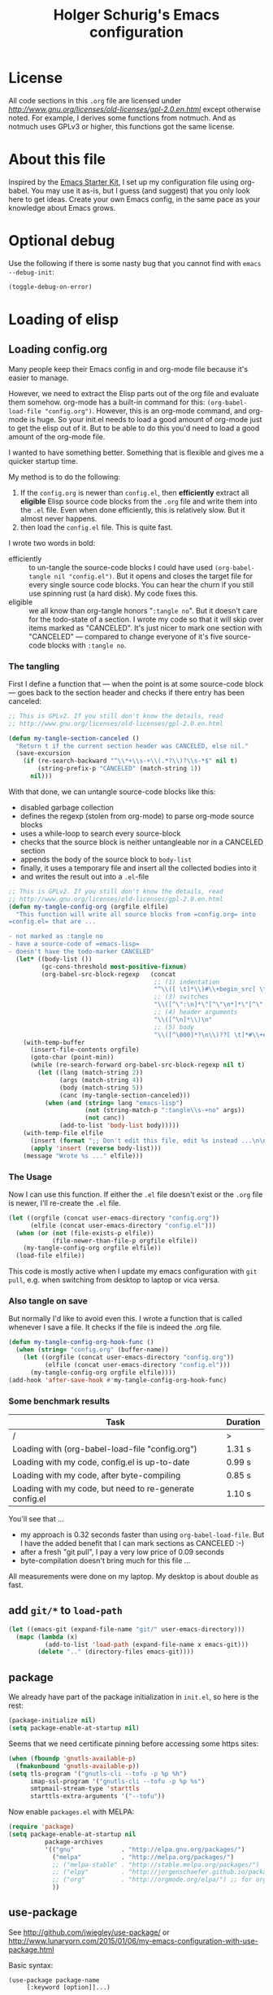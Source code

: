 #+TITLE: Holger Schurig's Emacs configuration
# @compile: (byte-compile-file "config.el")
# @compile: (org-twbs-export-to-html)

* License

All code sections in this =.org= file are licensed under
[[GPLv2][http://www.gnu.org/licenses/old-licenses/gpl-2.0.en.html]] except
otherwise noted. For example, I derives some functions from notmuch.
And as notmuch uses GPLv3 or higher, this functions got the same
license.

* About this file
Inspired by the [[http://eschulte.me/emacs24-starter-kit/#installation][Emacs Starter Kit]], I set up my configuration file
using org-babel. You may use it as-is, but I guess (and suggest) that
you only look here to get ideas. Create your own Emacs config, in the
same pace as your knowledge about Emacs grows.

* Optional debug
Use the following if there is some nasty bug that you cannot find with
=emacs --debug-init=:

#+BEGIN_SRC emacs-lisp :tangle no
(toggle-debug-on-error)
#+END_SRC
* Loading of elisp
** Loading config.org
   :PROPERTIES:
   :TITLE:    Efficiently untangling Elisp from .org files
   :HUGO_TAGS: Emacs, org-mode
   :HUGO_TOPICS: Emacs
   :HUGO_FILE: en/emacs-efficiently-untangling-elisp.md
   :HUGO_DATE: [2016-05-12 23:01]
   :END:
Many people keep their Emacs config in and org-mode file because it's
easier to manage.

However, we need to extract the Elisp parts out of the org file and
evaluate them somehow. org-mode has a built-in command for this:
=(org-babel-load-file "config.org")=. However, this is an org-mode
command, and org-mode is huge. So your init.el needs to load a good
amount of org-mode just to get the elisp out of it.
But to be able to do this you'd
need to load a good amount of the org-mode file. 

I wanted to have something better. Something that is flexible and
gives me a quicker startup time.

#+HTML: <!--more-->

My method is to do the following:

1. If the =config.org= is newer than =config.el=, then *efficiently*
   extract all *eligible* Elisp source code blocks from the =.org=
   file and write them into the =.el= file. Even when done efficiently,
   this is relatively slow. But it almost never happens.
2. then load the =config.el= file. This is quite fast.

I wrote two words in bold:

- efficiently :: to un-tangle the source-code blocks I could have
     used =(org-babel-tangle nil "config.el")=. But it opens and
     closes the target file for every single source code blocks. You
     can hear the churn if you still use spinning rust (a hard disk).
     My code fixes this.
- eligible :: we all know than org-tangle honors "=:tangle no=". But
     it doesn't care for the todo-state of a section. I wrote my code
     so that it will skip over items marked as "CANCELED". It's just
     nicer to mark one section with "CANCELED" --- compared to change
     everyone of it's five source-code blocks with =:tangle no=.

*** The tangling

First I define a function that --- when the point is at some source-code block ---
goes back to the section header and checks if there entry has been canceled:

#+BEGIN_SRC emacs-lisp :tangle no
;; This is GPLv2. If you still don't know the details, read
;; http://www.gnu.org/licenses/old-licenses/gpl-2.0.en.html

(defun my-tangle-section-canceled ()
  "Return t if the current section header was CANCELED, else nil."
  (save-excursion
    (if (re-search-backward "^\\*+\\s-+\\(.*?\\)?\\s-*$" nil t)
        (string-prefix-p "CANCELED" (match-string 1))
      nil)))
#+END_SRC

With that done, we can untangle source-code blocks like this:

- disabled garbage collection
- defines the regexp (stolen from org-mode) to parse org-mode source blocks
- uses a while-loop to search every source-block
- checks that the source block is neither untangleable nor in a CANCELED section
- appends the body of the source block to =body-list=
- finally, it uses a temporary file and insert all the collected bodies into it
- and writes the result out into a =.el=-file

#+BEGIN_SRC emacs-lisp :tangle no
;; This is GPLv2. If you still don't know the details, read
;; http://www.gnu.org/licenses/old-licenses/gpl-2.0.en.html
(defun my-tangle-config-org (orgfile elfile)
  "This function will write all source blocks from =config.org= into
=config.el= that are ...

- not marked as :tangle no
- have a source-code of =emacs-lisp=
- doesn't have the todo-marker CANCELED"
  (let* ((body-list ())
		 (gc-cons-threshold most-positive-fixnum)
         (org-babel-src-block-regexp   (concat
                                        ;; (1) indentation                 (2) lang
                                        "^\\([ \t]*\\)#\\+begin_src[ \t]+\\([^ \f\t\n\r\v]+\\)[ \t]*"
                                        ;; (3) switches
                                        "\\([^\":\n]*\"[^\"\n*]*\"[^\":\n]*\\|[^\":\n]*\\)"
                                        ;; (4) header arguments
                                        "\\([^\n]*\\)\n"
                                        ;; (5) body
                                        "\\([^\000]*?\n\\)??[ \t]*#\\+end_src")))
    (with-temp-buffer
      (insert-file-contents orgfile)
      (goto-char (point-min))
      (while (re-search-forward org-babel-src-block-regexp nil t)
        (let ((lang (match-string 2))
              (args (match-string 4))
              (body (match-string 5))
              (canc (my-tangle-section-canceled)))
          (when (and (string= lang "emacs-lisp")
                     (not (string-match-p ":tangle\\s-+no" args))
                     (not canc))
              (add-to-list 'body-list body)))))
    (with-temp-file elfile
      (insert (format ";; Don't edit this file, edit %s instead ...\n\n" orgfile))
      (apply 'insert (reverse body-list)))
    (message "Wrote %s ..." elfile)))
#+END_SRC

*** The Usage

Now I can use this function. If either the =.el= file doesn't exist or
the =.org= file is newer, I'll re-create the =.el= file.

#+BEGIN_SRC emacs-lisp :tangle no
(let ((orgfile (concat user-emacs-directory "config.org"))
      (elfile (concat user-emacs-directory "config.el")))
  (when (or (not (file-exists-p elfile))
            (file-newer-than-file-p orgfile elfile))
    (my-tangle-config-org orgfile elfile))
  (load-file elfile))
#+END_SRC

This code is mostly active when I update my emacs configuration with
=git pull=, e.g. when switching from desktop to laptop or vica versa.

*** Also tangle on save

But normally I'd like to avoid even this. I wrote a function that is
called whenever I save a file. It checks if the file is indeed the
.org file.

#+BEGIN_SRC emacs-lisp
(defun my-tangle-config-org-hook-func ()
  (when (string= "config.org" (buffer-name))
	(let ((orgfile (concat user-emacs-directory "config.org"))
		  (elfile (concat user-emacs-directory "config.el")))
	  (my-tangle-config-org orgfile elfile))))
(add-hook 'after-save-hook #'my-tangle-config-org-hook-func)
#+END_SRC
*** Some benchmark results

| Task                                                    | Duration |
|---------------------------------------------------------+----------|
| /                                                       |        > |
| Loading with (org-babel-load-file "config.org")         |   1.31 s |
| Loading with my code, config.el is up-to-date           |   0.99 s |
| Loading with my code, after byte-compiling              |   0.85 s |
| Loading with my code, but need to re-generate config.el |   1.10 s |

You'll see that ...

- my approach is 0.32 seconds faster than using =org-babel-load-file=.
  But I have the added benefit that I can mark sections as CANCELED
  :-)
- after a fresh "git pull", I pay a very low price of 0.09 seconds
- byte-compilation doesn't bring much for this file ...

All measurements were done on my laptop. My desktop is about double as fast.

** add =git/*= to =load-path=
#+BEGIN_SRC emacs-lisp
(let ((emacs-git (expand-file-name "git/" user-emacs-directory)))
  (mapc (lambda (x)
		  (add-to-list 'load-path (expand-file-name x emacs-git)))
		(delete ".." (directory-files emacs-git))))
#+END_SRC
** package
We already have part of the package initialization in =init.el=, so here is the rest:

#+BEGIN_SRC emacs-lisp
(package-initialize nil)
(setq package-enable-at-startup nil)
#+END_SRC

Seems that we need certificate pinning before accessing some https sites:

#+BEGIN_SRC emacs-lisp :tangle no
(when (fboundp 'gnutls-available-p)
  (fmakunbound 'gnutls-available-p))
(setq tls-program '("gnutls-cli --tofu -p %p %h")
      imap-ssl-program '("gnutls-cli --tofu -p %p %s")
      smtpmail-stream-type 'starttls
      starttls-extra-arguments '("--tofu"))
#+END_SRC

Now enable =packages.el= with MELPA:

#+BEGIN_SRC emacs-lisp
  (require 'package)
  (setq package-enable-at-startup nil
            package-archives
            '(("gnu"             . "http://elpa.gnu.org/packages/")
              ("melpa"           . "http://melpa.org/packages/")
              ;; ("melpa-stable" . "http://stable.melpa.org/packages/")
              ;; ("elpy"         . "http://jorgenschaefer.github.io/packages/")
              ;; ("org"          . "http://orgmode.org/elpa/") ;; for org-plus-contrib
              ))
#+END_SRC

** use-package
See http://github.com/jwiegley/use-package/
or http://www.lunaryorn.com/2015/01/06/my-emacs-configuration-with-use-package.html

Basic syntax:

#+BEGIN_EXAMPLE
(use-package package-name
	 [:keyword [option]]...)

:init          Code to run before PACKAGE-NAME has been loaded.
:config        Code to run after PACKAGE-NAME has been loaded.  Note that if
			   loading is deferred for any reason, this code does not execute
			   until the lazy load has occurred.
:preface       Code to be run before everything except `:disabled'; this can
			   be used to define functions for use in `:if', or that should be
			   seen by the byte-compiler.
:mode          Form to be added to `auto-mode-alist'.
:interpreter   Form to be added to `interpreter-mode-alist'.
:commands      Define autoloads for commands that will be defined by the
			   package.  This is useful if the package is being lazily loaded,
			   and you wish to conditionally call functions in your `:init'
			   block that are defined in the package.
:bind          Bind keys, and define autoloads for the bound commands.
:bind*         Bind keys, and define autoloads for the bound commands,
			   *overriding all minor mode bindings*.
:bind-keymap   Bind a key prefix to an auto-loaded keymap defined in the
			   package.  This is like `:bind', but for keymaps.
:bind-keymap*  Like `:bind-keymap', but overrides all minor mode bindings
:defer         Defer loading of a package -- this is implied when using
			   `:commands', `:bind', `:bind*', `:mode' or `:interpreter'.
			   This can be an integer, to force loading after N seconds of
			   idle time, if the package has not already been loaded.
:after         Defer loading of a package until after any of the named
			   features are loaded.
:demand        Prevent deferred loading in all cases.
:if EXPR       Initialize and load only if EXPR evaluates to a non-nil value.
:disabled      The package is ignored completely if this keyword is present.
:defines       Declare certain variables to silence the byte-compiler.
:functions     Declare certain functions to silence the byte-compiler.
:load-path     Add to the `load-path' before attempting to load the package.
:diminish      Support for diminish.el (if installed).
:ensure        Loads the package using package.el if necessary.
:pin           Pin the package to an archive.
#+END_EXAMPLE

#+BEGIN_SRC emacs-lisp
(unless (package-installed-p 'use-package)
  (package-refresh-contents)
  (package-install 'use-package))
(require 'use-package)
;; You can turn this on to see when exactly a package get's configured
;; (setq use-package-verbose t)
#+END_SRC

** paradox
https://github.com/Malabarba/paradox

| Key   | Function                        |
|-------+---------------------------------|
| =v=   | visit homepage                  |
| =l=   | list recent commits             |
| =f r= | filter by regexp                |
| =f u= | filter by upgradeable packages  |
| =f k= | filter by keyword               |
| =f s= | filter by user-starred packages |
|-------+---------------------------------|

#+BEGIN_SRC emacs-lisp
(use-package paradox
  :ensure t
  :bind (("M-g p" . paradox-list-packages-no-fetch)
		 ("M-g P" . paradox-list-packages))
  :config
  (defun paradox-list-packages-no-fetch ()
	"Shows you the packages without actually fetching new ones."
	(interactive)
	(paradox-list-packages t))

  ;; disable the github token generation
  (setq paradox-github-token t)

  (setq paradox-execute-asynchronously t
		paradox-display-download-count t)
)
#+END_SRC

* Personal information
#+BEGIN_SRC emacs-lisp
(setq user-full-name "Holger Schurig")
(setq user-mail-address "holgerschurig@gmail.com")
#+END_SRC

Passwords that shouldn't end up in my public git tree. Also not that I
make =freenode-password= known via =(defvar=, so that the
byte-compiler won't bark at me.

#+BEGIN_SRC emacs-lisp
(defvar freenode-password)
(require 'private nil 'noerror)
#+END_SRC
* Visual elements
** GUI elements

Disable toolbars and the scroll-bar

#+BEGIN_SRC emacs-lisp
(tool-bar-mode -1)
(unless (eq system-type 'windows-nt)
  (scroll-bar-mode -1))
#+END_SRC

You may also put something like this into =~/.Xresources= to enable/disable
certain things as soon as Emacs starts, e.g. before this script executes:

#+BEGIN_EXAMPLE
Emacs.verticalScrollBars: off
Emacs.toolBar: off
#+END_EXAMPLE

Disabling greeting in the echo area is rather nasty, because a simple
setting of this variable by setq is deliberately ignored. Sigh.

#+BEGIN_SRC emacs-lisp
(eval-after-load "startup" '(fset 'display-startup-echo-area-message 'ignore))
; Empty scratch message
(setq initial-scratch-message nil)
; Include current buffer name in the title bar
(setq frame-title-format '(buffer-file-name "%f" ("%b")))
#+END_SRC

** Window manager interaction
Avoid Emacs hanging for a while after changing default font:

#+BEGIN_SRC emacs-lisp
(modify-frame-parameters nil '((wait-for-wm . nil)))
#+END_SRC

** Theme

=my-theme= is derived from kooten-theme, I just changed it to a real black background.

#+BEGIN_SRC emacs-lisp
(use-package my-theme
  :if (display-graphic-p)
)
#+END_SRC

You may also put something like this into =~/.Xresources= to define
the font:

#+BEGIN_EXAMPLE
Emacs.geometry: 120x55
Emacs.Font:     Terminus 11
#+END_EXAMPLE

** Blend fringe
http://emacs.stackexchange.com/a/5343/115

#+BEGIN_SRC emacs-lisp
(set-face-attribute 'fringe nil
					  :foreground (face-foreground 'default)
					  :background (face-background 'default))
#+END_SRC

** Let parenthesis behave

#+BEGIN_SRC emacs-lisp
(use-package paren
  :config
  (show-paren-mode 1)
  (setq show-paren-delay 0)
)
#+END_SRC
** Font locking
#+BEGIN_SRC emacs-lisp
(use-package font-lock
  :config
  (setq jit-lock-stealth-time 2
		jit-lock-contextually t  ;; was 'syntax-driven
		jit-lock-stealth-nice 0.3
		font-lock-maximum-decoration 2)
  (setq-default font-lock-multiline t)
)
#+END_SRC
** Highlight keywords

See https://www.emacswiki.org/emacs/AddKeywords for the example and
https://www.emacswiki.org/emacs-test/RegularExpression for regular
expession description. Currently, I use:

- \\< :: start of word
- \\( :: start of group
- \\) :: end of group
- \\| :: or
- \\? :: optional

Add font locking for =FIXME=, =TODO=, =XXX= and =HINT= to all modes
except diff-mode and org-mode.

#+BEGIN_SRC emacs-lisp
(defface my-todo-face
  '((t :foreground "red"
	   :weight bold))   
  "Font for showing TODO words."
  :group 'basic-faces)

(defun my-add-font-lock-keywords ()
  (unless (or (eq 'diff-mode major-mode)
		  (eq 'org-mode major-mode))
	(font-lock-add-keywords nil
							'(("\\<\\(\\(FIXME\\|TODO\\|XXX\\|HINT\\):?\\)" 1 'font-lock-warning-face prepend)))))
(add-hook 'find-file-hook #'my-add-font-lock-keywords)
#+END_SRC

Mark =\todo= in LaTeX mode:

#+BEGIN_SRC emacs-lisp :tangle no
(font-lock-add-keywords 'latex-mode '(("\\(\\\\todo\\)" 1 'font-lock-warning-face prepend)))
#+END_SRC

** Line truncation
Don't display continuation lines

#+BEGIN_SRC emacs-lisp
(setq-default truncate-lines t)
#+END_SRC

Do `M-x toggle-truncate-lines` to toggle truncation mode.
`truncate-partial-width-windows' has to be nil for `toggle-truncate-lines'
to work in split windows

#+BEGIN_SRC emacs-lisp
(setq truncate-partial-width-windows nil)
#+END_SRC

** Show trailing whitespace

#+BEGIN_SRC emacs-lisp
(defun my--show-trailing-whitespace ()
  (interactive)
  (setq show-trailing-whitespace t))
(defun my--hide-trailing-whitespace ()
  (interactive)
  (message "hide trailing whitespace")
  (setq show-trailing-whitespace nil))
(add-hook 'prog-mode-hook 'my--show-trailing-whitespace)
#+END_SRC

** Buffers without toolbar, extra frame etc

#+BEGIN_SRC emacs-lisp
(add-to-list 'special-display-buffer-names "*Backtrace*")
(add-to-list 'special-display-frame-alist '(tool-bar-lines . 0))
#+END_SRC

** Misc settings for text vs. windowing systems

#+BEGIN_SRC emacs-lisp
(if window-system
	;; X11, Windows, etc
	(progn
	  ;; Windowing systems are fast enought
	  (column-number-mode t)
	  ;; Turn off blinking
	  (blink-cursor-mode -1)
	  )
  ;; Text mode
  (progn
	;; No "very" visible cursor
	(setq visible-cursor nil)))
#+END_SRC

** No audible bell

#+BEGIN_SRC emacs-lisp
(setq visible-bell t)
#+END_SRC

** Let emacs react faster to keystrokes

#+BEGIN_SRC emacs-lisp
(setq echo-keystrokes 0.1)
(setq idle-update-delay 0.35)
#+END_SRC

** Mode line setup
Show line and column numbers in the mode-line

#+BEGIN_SRC emacs-lisp
(line-number-mode 1)
(column-number-mode 1)
#+END_SRC

** Powerline mode line
*** Powerline faces
Without this we have some proportional font on Windows:

#+BEGIN_SRC emacs-lisp
(when (eq system-type 'windows-nt)
  (set-face-attribute 'mode-line nil :font "Courier New"))
#+END_SRC

Define new faces for elements on an active powerline:

#+BEGIN_SRC emacs-lisp
;; Base faces, face1 is active, face2 is inactive
(defface my-pl-face1 '((t (:foreground "white" :background "blue1" :inherit mode-line))) nil :group 'powerline)
(defface my-pl-face2 '((t (:foreground "dimgray" :background "#000040" ))) nil :group 'powerline)
(defface my-pl-face3 '((t (:foreground "black" :background "dark orange" :inherit mode-line))) nil :group 'powerline)
(defface my-pl-face4 '((t (:foreground "dimgray" :background "#402000"))) nil :group 'powerline)

(defface my-pl-indi-romod-face1 '((t (:inherit my-pl-face1))) nil :group 'powerline)
(defface my-pl-indi-romod-face2 '((t (:inherit my-pl-face2))) nil :group 'powerline)
(defface my-pl-indi-narrow-face1 '((t (:inherit my-pl-face1))) nil :group 'powerline)
(defface my-pl-indi-narrow-face2 '((t (:inherit my-pl-face2))) nil :group 'powerline)
(defface my-pl-size-face1 '((t (:inherit my-pl-face1))) nil :group 'powerline)
(defface my-pl-size-face2 '((t (:inherit my-pl-face2))) nil :group 'powerline)
(defface my-pl-mule-face1 '((t (:inherit my-pl-face1))) nil :group 'powerline)
(defface my-pl-mule-face2 '((t (:inherit my-pl-face2))) nil :group 'powerline)
(defface my-pl-name-face1 '((t (:inherit my-pl-face3 :foreground "white" :background "darkred"))) nil :group 'powerline)
(defface my-pl-name-face2 '((t (:inherit my-pl-face4 :background "#400000"))) nil :group 'powerline)
(defface my-pl-dir-face1 '((t (:inherit mode-line :foreground "dimgray"))) nil :group 'powerline)
(defface my-pl-dir-face2 '((t (:inherit mode-line-inactive :foreground "dimgray"))) nil :group 'powerline)
(defface my-pl-major-face1 '((t (:inherit my-pl-face1))) nil :group 'powerline)
(defface my-pl-major-face2 '((t (:inherit my-pl-face2))) nil :group 'powerline)
(defface my-pl-process-face1 '((t (:inherit my-pl-face1))) nil :group 'powerline)
(defface my-pl-process-face2 '((t (:inherit my-pl-face2))) nil :group 'powerline)
(defface my-pl-minor-face1 '((t (:inherit my-pl-face3))) nil :group 'powerline)
(defface my-pl-minor-face2 '((t (:inherit my-pl-face4))) nil :group 'powerline)
(defface my-pl-lincol-face1 '((t (:inherit my-pl-face1))) nil :group 'powerline)
(defface my-pl-lincol-face2 '((t (:inherit my-pl-face2))) nil :group 'powerline)
(when (display-graphic-p)
  (set-face-attribute 'mode-line-highlight nil :foreground "white" :weight 'bold)
  (set-face-attribute 'my-pl-indi-romod-face1 nil :weight 'bold)
  (set-face-attribute 'my-pl-name-face1 nil :weight 'bold))
#+END_SRC

*** Powerline functions
Here I define [[http://amitp.blogspot.com/2011/08/emacs-custom-mode-line.html][Amit's]] shorten-directory function, so that the directory
in the mode-line isn't too long.

#+BEGIN_SRC emacs-lisp
(defun shorten-directory (dir max-length)
  "Show up to `max-length' characters of a directory name `dir'."
  (let ((path (reverse (split-string (abbreviate-file-name dir) "/")))
		(output ""))
	(when (and path (equal "" (car path)))
	  (setq path (cdr path)))
	(while (and path (< (length output) (- max-length 4)))
	  (setq output (concat (car path) "/" output))
	  (setq path (cdr path)))
	(when path
	  (setq output (concat ".../" output)))
	output))
#+END_SRC

*** finally the mode line
And finally we build our mode line:

- [X] buffer-read-only
- [X] buffer-modified-p
- [X] narrow-status
- [-] buffer size
- [-] mule environment
- [ ] unread mail
- [ ] directory
- [ ] projectile-project-name
- [ ] buffer name
- [-] which function information?
- [X] major mode
- [X] minor mode
- [X] process status
- [X] line number
- [X] column number
- [-] percent
- [?] flycheck status
- [?] battery status

- [?] global-mode-string?
- [?] GIT branch?
- [?] time?

#+BEGIN_SRC emacs-lisp
(use-package powerline
  :if (display-graphic-p)
  :ensure t
  :config
  (powerline-default-theme)
  (setq powerline-default-separator 'arrow)
  (setq powerline-height 18)
  (setq powerline-display-buffer-size nil)
  (setq powerline-display-mule-info nil)
  (setq powerline-display-hud nil)

  ;; used for modes + line numbers
  (set-face-attribute 'powerline-active1   nil :foreground "black" :background "dark orange")
  (set-face-attribute 'powerline-inactive1 nil :foreground "black" :background "DarkOrange4")
  ;; used for left/right border, indicator + empty space
  (set-face-attribute 'powerline-active2   nil :background "blue1")
  (set-face-attribute 'powerline-inactive2 nil :background "blue4")

  ;; This detects the current state of narrowing. It is a slight
  ;; modification of the original function powerline-narrow from
  ;; powerline.el: It displays a unicode flag as well.
  (defpowerline my-powerline-narrow
	(let (real-point-min real-point-max)
	  (save-excursion
		(save-restriction
		  (widen)
		  (setq real-point-min (point-min)
				real-point-max (point-max))))
	  (when (or (/= real-point-min (point-min))
				(/= real-point-max (point-max)))
		(propertize (char-to-string #x2691)
					'mouse-face 'mode-line-highlight
					'help-echo "mouse-1: Remove narrowing from the current buffer"
					'local-map (make-mode-line-mouse-map
								'mouse-1 'mode-line-widen)))))

  (setq-default mode-line-format
				'("%e"
				  (:eval
				   (let* ((active (powerline-selected-window-active))
						  (mode-line (if active 'mode-line 'mode-line-inactive))
						  (indi-romod-face (if active 'my-pl-indi-romod-face1 'my-pl-indi-romod-face2))
						  (indi-narrow-face (if active 'my-pl-indi-narrow-face1 'my-pl-indi-narrow-face2))
						  (size-face (if active 'my-pl-size-face1 'my-pl-size-face2))
						  (mule-face (if active 'my-pl-mule-face1 'my-pl-mule-face2))
						  (name-face (if active 'my-pl-name-face1 'my-pl-name-face2))
						  (dir-face (if active 'my-pl-dir-face1 'my-pl-dir-face2))
						  (major-face (if active 'my-pl-major-face1 'my-pl-major-face2))
						  (process-face (if active 'my-pl-process-face1 'my-pl-process-face2))
						  (minor-face (if active 'my-pl-minor-face1 'my-pl-minor-face2))
						  (lincol-face (if active 'my-pl-lincol-face1 'my-pl-lincol-face2))

						  (separator-left (intern (format "powerline-%s-%s"
														  (powerline-current-separator)
														  (car powerline-default-separator-dir))))
						  (separator-right (intern (format "powerline-%s-%s"
														   (powerline-current-separator)
														   (cdr powerline-default-separator-dir))))

						  (lhs (append (list ;; modified/readonly status
										(powerline-raw "%*" indi-romod-face 'l)
										(my-powerline-narrow indi-narrow-face 'l)
										(powerline-raw " " indi-narrow-face)

										;; buffer size
										(when powerline-display-buffer-size
										  (powerline-buffer-size size-face 'l))

										;; Multilingual environment
										(when powerline-display-mule-info
										  (powe3rline-raw mode-line-mule-info mule-face 'l))

										;; Directory, Buffer
										(funcall separator-right mule-face name-face)
										;; (powerline-buffer-id name-face 'l) ;; this gives wrong foreground
										(powerline-raw "%b " name-face 'l)
										(funcall separator-left name-face dir-face)

										(when (and (buffer-file-name)
												   (not (file-remote-p default-directory)))
										  (powerline-raw (shorten-directory default-directory 25)
														 dir-face 'l))

										(powerline-raw " " dir-face)
										(funcall separator-right dir-face major-face)

										;; Major mode
										(powerline-major-mode major-face 'l)

										;; Empty space
										(powerline-raw " " major-face)

										;; Some process status
										(powerline-process process-face))

									   ;; Minor mode
									   (append (if (split-string (format-mode-line minor-mode-alist))
												   (list (powerline-minor-modes minor-face 'l)
														 (funcall separator-left minor-face mode-line))
												 (list (funcall separator-left major-face mode-line))))
									 ))

						  (rhs (list ;; (powerline-raw global-mode-string face2 'r)
									 (funcall separator-right mode-line lincol-face)

									 ;; line number, column number
									 (powerline-raw "%l:%c " lincol-face 'l)

									 ;; XPM containing the position
									 (when powerline-display-hud
									   (powerline-hud my-pl-face1 my-pl-face3))
									 ))
							   )
			 (concat (powerline-render lhs)
				 (powerline-fill mode-line (powerline-width rhs))
				 (powerline-render rhs))))))
)
#+END_SRC

** Whitespace
The following can visualize white space quite neatly:

#+BEGIN_SRC emacs-lisp
(use-package whitespace
  :defer t
  :bind ("C-c w" . global-whitespace-mode)
  :config
  (setq whitespace-style
	'(face
	  trailing
	  tabs
	  spaces
	  lines
	  lines-tail
	  newline
	  ;;empty
	  space-before-tab
	  indentation
	  empty
	  space-after-tab
	  space-mark
	  tab-mark
	  ;;newline-mark
	  ))
)
#+END_SRC

* Misc settings
** Emacs internals

#+BEGIN_SRC emacs-lisp
(setq message-log-max 10000)
#+END_SRC

Use new byte codes from Emacs 24.4

#+BEGIN_SRC emacs-lisp
(setq byte-compile--use-old-handlers nil)
(setq ad-redefinition-action 'accept)
#+END_SRC

** Fixup system-name
Normally, I could use the =system-name= variable to get the current
hostname, but it seems to return the value of =hostname -f=, e.g.
"holger.schurig.local". Therefore, I find the hostname manually by
calling =shell-command-to-string= and stripping some whitespace. This
will probably /not/ work on windows.

#+BEGIN_SRC emacs-lisp
(setq system-name
   (replace-regexp-in-string "\\`[ \t\n]*" ""
	  (replace-regexp-in-string "[ \t\n]*\\'" ""
		 (shell-command-to-string "hostname"))))
#+END_SRC
** History
Delete identical history entries
#+BEGIN_SRC emacs-lisp
(setq history-delete-duplicates t)
#+END_SRC
** Save mini-buffer history
#+BEGIN_SRC emacs-lisp
(use-package savehist
  :init
   (setq savehist-file (concat user-emacs-directory "tmp/history.el")
	 history-length 1000)
  :config
  (savehist-mode 1))
#+END_SRC
** Enable some disabled commands

#+BEGIN_SRC emacs-lisp
(put 'erase-buffer 'disabled nil)
(put 'narrow-to-region 'disabled nil)
#+END_SRC

** Default browser

#+BEGIN_SRC emacs-lisp
(use-package browse-url
  :defer t
  :config
  (setq browse-url-browser-function 'browse-url-generic
	browse-url-generic-program "x-www-browser"))
#+END_SRC

** Simpler yes or no prompt

#+BEGIN_SRC emacs-lisp
;  Get rid of yes-or-no questions - y or n is enough
(fset 'yes-or-no-p 'y-or-n-p)
#+END_SRC

** Customization
#+BEGIN_SRC emacs-lisp
(setq custom-file (concat user-emacs-directory "custom.el"))
(when (file-exists-p custom-file)
  (load-file custom-file))
#+END_SRC

Keep lisp names in the custom buffers, don't capitalize. And kill old
buffers.

#+BEGIN_SRC emacs-lisp
(use-package cus-edit
  :defer t
  :config
  (setq custom-unlispify-tag-names nil
		custom-buffer-done-kill t)
)
#+END_SRC

** Localisation
A sentence doesn't end with two spaces:

#+BEGIN_SRC emacs-lisp
(setq sentence-end-double-space nil)
#+END_SRC
** Dash
Add =-difference= as a deferred load to silence the byte-compiler.
#+BEGIN_SRC emacs-lisp
(use-package dash
  :defer t
  :commands (-difference)
)
#+END_SRC
** Emacs server

- always start the emacs-server, except when run in daemon mode
- already Disable prompt asking you if you want to kill a buffer
  with a live process attached to it.
  http://stackoverflow.com/questions/268088/how-to-remove-the-prompt-for-killing-emacsclient-buffers

#+BEGIN_SRC emacs-lisp
(use-package server
  :config
  (unless (or (daemonp) (server-running-p))
	(server-mode 1))
  (add-hook 'server-switch-hook 'raise-frame)
)
#+END_SRC

A good way to start emacsclient is with this line in =/etc/bash.bashrc=:

#+BEGIN_EXAMPLE
alias e="emacsclient --no-wait --alternate-editor=\"\" --create-frame"
#+END_EXAMPLE

May may also set the environment variables =EDITOR= and/or =VISUAL=,
but then you better omit the "=--no-wait=" option.

* Editing
** CANCELED Transpose
http://endlessparentheses.com/transposing-keybinds-in-emacs.html

#+BEGIN_SRC emacs-lisp
(bind-key "\C-t" #'transpose-lines)
(bind-key "\C-t" #'transpose-chars ctl-x-map)
#+END_SRC
** Undo-Tree
This lets you use =C-z= (undo-tree-visualize) to visually walk through
the changes you've made, undo back to a certain point (or redo), and
go down different branches.

#+BEGIN_SRC emacs-lisp
(use-package undo-tree
  :ensure t
  :diminish undo-tree-mode
  :commands (undo-tree-visualize)
  :bind ("C-z" . undo-tree-visualize)
  :config
  (progn
	(global-undo-tree-mode)
	(setq undo-tree-visualizer-timestamps t)
	(setq undo-tree-visualizer-diff t)))
#+END_SRC
* Cursor movement
First we define code that allows us to bind multiple functions to
repeated commands. Taken from
[[http://www.emacswiki.org/cgi-bin/wiki/DoubleKeyBinding]]:

#+BEGIN_SRC emacs-lisp
(defvar seq-times 0
  "Stores number of times command was executed.  It cotnains
random data before `seq-times' macro is called.")

(defmacro seq-times (&optional name max &rest body)
  "Returns number of times command NAME was executed and updates
`seq-times' variable accordingly.  If NAME is nil `this-command'
will be used.  If MAX is specified the counter will wrap around
at the value of MAX never reaching it.  If body is given it will
be evaluated if the command is run for the first time in a
sequence."
  (declare (indent 2))

  ;; Build incrementation part
  (setq max (cond ((null max) '(setq seq-times (1+ seq-times)))
		  ((atom max) (if (and (integerp max) (> max 0))
				  `(setq seq-times (% (1+ seq-times) ,max))
				'(setq seq-times (1+ seq-times))))
		  (t          `(let ((max ,max))
				 (if (and (integerp max) (> max 0))
					 (setq seq-times (% (1+ seq-times) max))
				   (setq seq-times (1+ seq-times)))))))

  ;; Make macro
  (if (eq name 'last-command)
	  max
	(cond ((null  name) (setq name 'this-command))
	  ((consp name) (setq name `(or ,name this-command))))
	`(if (eq last-command ,name)
	 ,max
	   ,@body
	   (setq seq-times 0))))

(defmacro seq-times-nth (name body &rest list)
  "Calls `seq-times' with arguments NAME, length and BODY
and (where length is the number of elements in LIST) then returns
`seq-times'th element of LIST."
  (declare (indent 2))
  `(nth (seq-times ,name ,(length list) ,body) ',list))

(defmacro seq-times-do (name body &rest commands)
  "Calls `seq-times' with arguments NAME, length and BODY (where
length is the number of COMMANDS) and then runs `seq-times'th
command from COMMANDS."
  (declare (indent 2))
  `(eval (nth (seq-times ,name ,(length commands) ,body) ',commands)))
#+END_SRC

** Home / End

#+BEGIN_SRC emacs-lisp
(defvar my--previous-position)

(defun my-home ()
  "Depending on how many times it was called moves the point to:

   - begin of indentation
   - beginning of line
   - begin of function
   - beginning of buffer
   - back to where it was"
  (interactive)
  (seq-times-do nil (setq my--previous-position (point))
	(back-to-indentation)
	(beginning-of-line)
	(beginning-of-defun)
	(goto-char (point-min))
	(goto-char my--previous-position)))
#+END_SRC

(substitute-key-definition 'move-beginning-of-line 'my-home (current-global-map))

#+BEGIN_SRC emacs-lisp
(bind-key "C-a" 'my-home)
(bind-key "<home>" 'my-home)


(defun my-end ()
  "Depending on how many times it was called moves the point to:

   - end of line
   - end of function
   - end of buffer
   - back to where it was"
  (interactive)
  (seq-times-do nil (setq my--previous-position (point))
	(end-of-line)
	(forward-paragraph)
	(end-of-defun)
	(goto-char (point-max))
	(goto-char my--previous-position)))
(bind-key "C-e" 'my-end)
(bind-key "<end>" 'my-end)
#+END_SRC

** Recenter

#+BEGIN_SRC emacs-lisp
(setq recenter-positions '(middle 4 -4))
#+END_SRC

** Nicer goto-line
Doesn't modify minibuffer-history, but use it's own little history
list.

#+BEGIN_SRC emacs-lisp
(defvar my-goto-line-history '())
(defun my-goto-line (line &optional buffer)
  "Goto LINE, counting from line 1 at beginning of buffer.
Normally, move point in the current buffer, and leave mark at the
previous position.  With just \\[universal-argument] as argument,
move point in the most recently selected other buffer, and switch to it.

If there's a number in the buffer at point, it is the default for LINE.

This function is usually the wrong thing to use in a Lisp program.
What you probably want instead is something like:
  (goto-char (point-min)) (forward-line (1- N))
If at all possible, an even better solution is to use char counts
rather than line counts."
  (interactive
   (if (and current-prefix-arg (not (consp current-prefix-arg)))
	   (list (prefix-numeric-value current-prefix-arg))
	 ;; Look for a default, a number in the buffer at point.
	 (let* ((default
		  (save-excursion
		(skip-chars-backward "0-9")
		(if (looking-at "[0-9]")
			(buffer-substring-no-properties
			 (point)
			 (progn (skip-chars-forward "0-9")
				(point))))))
		;; Decide if we're switching buffers.
		(buffer
		 (if (consp current-prefix-arg)
		 (other-buffer (current-buffer) t)))
		(buffer-prompt
		 (if buffer
		 (concat " in " (buffer-name buffer))
		   "")))
	   ;; Read the argument, offering that number (if any) as default.
	   (list (read-from-minibuffer (format (if default "Goto line%s (%s): "
						 "Goto line%s: ")
					   buffer-prompt
					   default)
				   nil nil t
				   'my-goto-line-history
				   default)
		 buffer))))
  ;; Switch to the desired buffer, one way or another.
  (if buffer
	  (let ((window (get-buffer-window buffer)))
	(if window (select-window window)
	  (switch-to-buffer-other-window buffer))))
  ;; Leave mark at previous position
  (or (region-active-p) (push-mark))
  ;; Move to the specified line number in that buffer.
  (save-restriction
	(widen)
	(goto-char (point-min))
	(if (eq selective-display t)
	(re-search-forward "[\n\C-m]" nil 'end (1- line))
	  (forward-line (1- line)))))
(bind-key "M-g g"   'my-goto-line)
(bind-key "M-g M-g" 'my-goto-line)
#+END_SRC

** expand-region
Home page: https://github.com/magnars/expand-region.el

C-+ Expand region increases the selected region by semantic units.

You can then either continue to press C-+ to expand even further, or
use + and - after the first expand to expand further / shrink again.

#+BEGIN_SRC emacs-lisp
(use-package expand-region
  :ensure t
  :bind ("C-+" . er/expand-region)
  :config
  (setq expand-region-reset-fast-key    "<ESC><ESC>"))
#+END_SRC

** bookmark

#+BEGIN_SRC emacs-lisp
(use-package bookmark
  :config
  (setq bookmark-default-file (concat user-emacs-directory "tmp/bookmarks.el"))
  )
#+END_SRC

** avy (alternative to ace-jump-mode)

#+BEGIN_SRC emacs-lisp
(use-package avy
  :ensure t
  :bind ("C-#" . avy-goto-char-timer)
  :config (progn
		(setq avy-keys (append (number-sequence ?a ?z)
					(number-sequence ?0 ?9)))
		(setq avy-style 'at-full)
		(setq avy-all-windows nil)
		(setq avy-highlight-first t)))
#+END_SRC

** smartscan
This makes =M-n= and =M-p= look for the symbol at point. This is
very un-intrusive, no pop-up, no nothing,

#+BEGIN_SRC emacs-lisp
(use-package smartscan
  :ensure t
  :commands (global-smartscan-mode)
  :config
  (global-smartscan-mode t)
  )
#+END_SRC

** Mouse scrolling
Smooth scrolling (default is 5).

#+BEGIN_SRC emacs-lisp
(setq mouse-wheel-scroll-amount '(2 ((shift) . 1) ((control) . nil))
	  mouse-wheel-progressive-speed nil)
#+END_SRC
* Yank and Delete
** Delete word or yank
The following may be of interest to people who (a) are happy with
"C-w" and friends for killing and yanking, (b) use
"transient-mark-mode", (c) also like the traditional Unix tty
behaviour that "C-w" deletes a word backwards. It tweaks "C-w" so
that, if the mark is inactive, it deletes a word backwards instead
of killing the region. Without that tweak, the C-w would create an
error text without an active region.
http://www.emacswiki.org/emacs/DefaultKillingAndYanking#toc2

#+BEGIN_SRC emacs-lisp
(defadvice kill-region (before unix-werase activate compile)
  "When called interactively with no active region, delete a single word
	backwards instead."
  (interactive
   (if mark-active (list (region-beginning) (region-end))
	 (list (save-excursion (backward-word 1) (point)) (point)))))
#+END_SRC

** Selection deletion
Use delete-selection mode:

#+BEGIN_SRC emacs-lisp
(delete-selection-mode t)
#+END_SRC

** Deletion in readonly buffer
Be silent when killing text from read only buffer:

#+BEGIN_SRC emacs-lisp
(setq kill-read-only-ok t)
#+END_SRC

** Join lines at killing
If at end of line, join with following; otherwise kill line.
Deletes whitespace at join.

#+BEGIN_SRC emacs-lisp
(defun kill-and-join-forward (&optional arg)
  "If at end of line, join with following; otherwise kill line.
Deletes whitespace at join."
  (interactive "P")
  (if (and (eolp) (not (bolp)))
	  (delete-indentation t)
	(kill-line arg)))
(bind-key "C-k" 'kill-and-join-forward)
#+END_SRC

** Dynamic char deletion
The following is from Boojum's post in
[[http://www.reddit.com/r/emacs/comments/b1r8a/remacs_tell_us_about_the_obscure_but_useful/]].

I don't want to kill the comment, just the prefix to it. So that

// The quick brown fox[]
// jumps over the lazy dog.

becomes

// The quick brown fox[] jumps over the lazy dog.

#+BEGIN_SRC emacs-lisp
(defun delete-char-dynamic (&optional arg)
  "If at end of line, intelligently join to the following;
otherwise delete."
  (interactive "p")
  (if (or (not (eolp)) (bolp))
	  (delete-char arg)
	(let ((start (point))
		  (in-comment (eq (get-text-property (point) 'face)
						  'font-lock-comment-face)))
	  (forward-char)
	  (skip-chars-forward " \  ")
	  (if (and in-comment (looking-at comment-start-skip))
		  (goto-char (match-end 0)))
	  (delete-region start (point))
	  (when (and (not (eolp))
				 (/= (char-before) ? )
				 (/= (char-before) ?\  ))
		(insert-char ?  1)
		(backward-char)))))
#+END_SRC

Make delete-selection-mode work with it

#+BEGIN_SRC emacs-lisp
(put 'delete-char-dynamic 'delete-selection 'supersede)
#+END_SRC

Rebind DELETE and friends to our version

#+BEGIN_SRC emacs-lisp
(bind-key "<deletechar>" 'delete-char-dynamic)
(bind-key "<delete>" 'delete-char-dynamic)
(bind-key "C-d" 'delete-char-dynamic)
#+END_SRC

** X11 clipboard

#+BEGIN_SRC emacs-lisp
(when (display-graphic-p)
  (setq x-select-request-type '(UTF8_STRING COMPOUND_TEXT TEXT STRING)))
#+END_SRC

** Mouse yank
Paste at text-cursor, not at mouse-cursor:

#+BEGIN_SRC emacs-lisp
(setq mouse-yank-at-point t)
#+END_SRC
** Package avy-zap: delete up to a character
This makes =M-z= ask via avy to which character text should be
deleted. The character itself will stay. If you use =M-Z=, then this
character will be gone, too.

#+BEGIN_SRC emacs-lisp
(use-package avy-zap
  :ensure t
  :bind (("M-z" . avy-zap-up-to-char-dwim)
		 ("M-Z" . avy-zap-to-char-dwim))
)
#+END_SRC
* Completion
** Case
Ignore case when reading a file name completion

#+BEGIN_SRC emacs-lisp
(setq read-file-name-completion-ignore-case t)
#+END_SRC

Do not consider case significant in completion (GNU Emacs default)

#+BEGIN_SRC emacs-lisp
(setq completion-ignore-case t)
#+END_SRC

** Tab
Lets TAB do completion as well

#+BEGIN_SRC emacs-lisp
(setq tab-always-indent 'complete)
#+END_SRC

** CANCELED company
#+BEGIN_SRC emacs-lisp
(use-package company
  :ensure t
  :diminish company-mode
  :bind ("C-<tab>" . company-complete)
  :init
  (add-hook 'after-init-hook 'global-company-mode)
  :config
  (setq company-idle-delay              0.3
		company-tooltip-flip-when-above t
		company-tooltip-limit           20
		company-backends '(;; company-bbdb
						   company-nxml
						   company-css
						   ;; company-eclim
						   company-semantic
						   ;; company-clang
						   ;; company-xcode
						   company-cmake
						   company-capf
						   company-files
						   (company-dabbrev-code
							;; company-gtags
							company-etags
							company-keywords)
						   ;; company-oddmuse
						   company-dabbrev)
		)
)
#+END_SRC
* Windows handling
** delete-window
If only one window in frame, `delete-frame'.
From http://www.emacswiki.org/emacs/frame-cmds.el

#+BEGIN_SRC emacs-lisp
(defadvice delete-window (around delete-window (&optional window) activate)
  (interactive)
  (save-current-buffer
	(setq window (or window (selected-window)))
	(select-window window)
	(if (one-window-p t)
	(delete-frame)
	  ad-do-it (selected-window))))
#+END_SRC

** new kill-buffer-and-window
Replacement for interactive `kill-buffer'. We cannot redefine
`kill-buffer', because other elisp code relies on it's exact
behavior.

#+BEGIN_SRC emacs-lisp
(defun my--kill-buffer-and-window (&optional buffer)
  "Kill buffer BUFFER-OR-NAME.
The argument may be a buffer or the name of an existing buffer.
Argument nil or omitted means kill the current buffer. Return t
if the buffer is actually killed, nil otherwise.

Unlike `kill-buffer', this also will delete the current window if
there are several windows open."
  (interactive)
  (setq buffer (or buffer (current-buffer)))
  (unless (one-window-p)
	(delete-window))
  (kill-buffer buffer))
(bind-key "C-x k" 'my--kill-buffer-and-window)
#+END_SRC

** Window sizing

#+BEGIN_SRC emacs-lisp
(bind-key "<M-down>" 'enlarge-window)
(bind-key "<M-up>" 'shrink-window)
#+END_SRC

** Window zooming (F5)
If there is only one window displayed, act like =C-x 2=. If there are
two windows displayed, act like =C-x 1=.

#+BEGIN_SRC emacs-lisp
(defun my-zoom-next-buffer2 ()
  (let ((curbuf (current-buffer))
	(firstbuf nil))
	(dolist (buffer (buffer-list))
	  (with-current-buffer buffer
	;(princ (format "name %s, fn %s\n" (buffer-name) buffer-file-name))
	(unless (or
		 ;; Don't mention internal buffers.
		 (string= (substring (buffer-name) 0 1) " ")
		 ;; No buffers without files.
		 (not buffer-file-name)
		 ;; Skip the current buffer
		 (eq buffer curbuf)
		 )
	  ;(princ (format " nme %s, fn %s\n" (buffer-name) buffer-file-name))
	  (unless firstbuf
		(setq firstbuf buffer))
		;;(print buffer)
	  )))
	(when firstbuf
	  ;(princ (format "new buffer: %s.\n" firstbuf))
	  (bury-buffer)
	  (switch-to-buffer firstbuf))))
(defun my-explode-window ()
  "If there is only one window displayed, act like C-x2. If there
are two windows displayed, act like C-x1:"
  (interactive)
  (if (one-window-p t)
	  (progn
	(split-window-vertically)
	(other-window 1)
	(my-zoom-next-buffer2)
	(other-window -1))
	(delete-other-windows)))
(bind-key "<f5>" 'my-explode-window)
#+END_SRC
** Windows toggle / Buffer switching (F6)
If there is only one window displayed, swap it with previous buffer.
If there are two windows displayed, act like =C-x o=.

#+BEGIN_SRC emacs-lisp
(defun my-switch-to-buffer ()
  "If there is only one window displayed, swap it with previous buffer.
If there are two windows displayed, act like =C-x o=."
  (interactive)
  (if (one-window-p t)
	  (switch-to-buffer (other-buffer (current-buffer) 1))
	(other-window -1)))
(bind-key "<f6>" 'my-switch-to-buffer)
#+END_SRC

** Winner mode

#+BEGIN_SRC emacs-lisp
(use-package winner
  :defer 10
  :init
  (winner-mode 1))
#+END_SRC
** Other window
#+BEGIN_SRC emacs-lisp
(bind-key "M-o" #'other-window)
#+END_SRC
* Buffers
** Insert buffer
|-------+---------------|
| C-x i | insert file   |
|-------+---------------|
| C-x I | insert buffer |
|-------+---------------|
Insert buffer at current position

#+BEGIN_SRC emacs-lisp
(bind-key "C-x I" 'insert-buffer)
#+END_SRC

** Protect buffers
https://raw.githubusercontent.com/lewang/le_emacs_libs/master/keep-buffers.el

#+BEGIN_SRC emacs-lisp
(eval-when-compile (require 'cl))
(define-minor-mode keep-buffers-mode
  "when active, killing protected buffers results in burying them instead.
Some may also be erased, which is undo-able."
  :init-value nil
  :global t
  :group 'keep-buffers
  :lighter ""
  :version "1.4"
  (if keep-buffers-mode
	  ;; Setup the hook
	  (add-hook 'kill-buffer-query-functions 'keep-buffers-query)
	(remove-hook 'kill-buffer-query-functions 'keep-buffers-query)))
(defcustom keep-buffers-protected-alist
  '(("\\`\\*scratch\\*\\'" . erase)
	("\\`\\*Messages\\*\\'" . nil))
  "an alist '((\"regex1\" . 'erase) (\"regex2\" . nil))

CAR of each cons cell is the buffer matching regexp.  If CDR is
not nil then the matching buffer is erased then buried.

If the CDR is nil, then the buffer is only buried."
  :type '(alist)
  :group 'keep-buffers)
(defun keep-buffers-query ()
  "The query function that disable deletion of buffers we protect."
  (let ((crit (dolist (crit keep-buffers-protected-alist)
				(when (string-match (car crit) (buffer-name))
				  (return crit)))))
	(if crit
		(progn
		  (when (cdr crit)
			(erase-buffer))
		  (bury-buffer)
		  nil)
	  t)))
(keep-buffers-mode 1)
#+END_SRC

** Easier kill buffers with processes
Don't asks you if you want to kill a buffer with a live process
attached to it:
http://www.masteringemacs.org/articles/2010/11/14/disabling-prompts-emacs/

#+BEGIN_SRC emacs-lisp
(setq kill-buffer-query-functions
	  (remq 'process-kill-buffer-query-function
		 kill-buffer-query-functions))
#+END_SRC

** Cycle buffers

** iflipb
http://www.emacswiki.org/emacs/iflipb

#+BEGIN_SRC emacs-lisp
(use-package iflipb
  :ensure t
  :commands (iflipb-next-buffer iflipb-previous-buffer)
  :bind ("S-<f6>" . my-iflipb-previous-buffer)
  :config
  (setq iflipb-wrap-around t)

  (defvar my-iflipb-auto-off-timeout-sec 4.5)
  (defvar my-iflipb-auto-off-timer-canceler-internal nil)
  (defvar my-iflipb-ing-internal nil)
  (defun my-iflipb-auto-off ()
	(message nil)
	(setq my-iflipb-auto-off-timer-canceler-internal nil
	  my-iflipb-ing-internal nil))
  (defun my-iflipb-next-buffer (arg)
	(interactive "P")
	(iflipb-next-buffer arg)
	(if my-iflipb-auto-off-timer-canceler-internal
	(cancel-timer my-iflipb-auto-off-timer-canceler-internal))
	(run-with-idle-timer my-iflipb-auto-off-timeout-sec 0 'my-iflipb-auto-off)
	(setq my-iflipb-ing-internal t))
  (defun my-iflipb-previous-buffer ()
	(interactive)
	(iflipb-previous-buffer)
	(if my-iflipb-auto-off-timer-canceler-internal
	(cancel-timer my-iflipb-auto-off-timer-canceler-internal))
	(run-with-idle-timer my-iflipb-auto-off-timeout-sec 0 'my-iflipb-auto-off)
	(setq my-iflipb-ing-internal t))
  (defun iflipb-first-iflipb-buffer-switch-command ()
	"Determines whether this is the first invocation of
  iflipb-next-buffer or iflipb-previous-buffer this round."
	(not (and (or (eq last-command 'my-iflipb-next-buffer)
		  (eq last-command 'my-iflipb-previous-buffer))
		  my-iflipb-ing-internal))))
#+END_SRC

** ace-jump-buffer DISABLED

#+BEGIN_SRC emacs-lisp
(use-package ace-jump-buffer
  :disabled t
  :bind ("C-c C-j" . ace-jump-buffer)
  )
#+END_SRC

* File opening/saving
** Basic settings
Never show GTK file open dialog

#+BEGIN_SRC emacs-lisp
(setq use-file-dialog nil)
#+END_SRC

don't add newlines to end of buffer when scrolling, but show them

#+BEGIN_SRC emacs-lisp
(setq next-line-add-newlines nil)
#+END_SRC

Preserve hard links to the file you´re editing (this is
especially important if you edit system files)

#+BEGIN_SRC emacs-lisp
(setq backup-by-copying-when-linked t)
#+END_SRC

Just never create backup files at all
make-backup-files nil

#+BEGIN_SRC emacs-lisp
(setq backup-directory-alist (list (cons "." (concat user-emacs-directory "tmp/bak/"))))
#+END_SRC

Make sure your text files end in a newline

#+BEGIN_SRC emacs-lisp
(setq require-final-newline t)
#+END_SRC

Disable auto-save (#init.el# file-names)

#+BEGIN_SRC emacs-lisp
(setq auto-save-default nil)
(setq auto-save-list-file-prefix (concat user-emacs-directory "tmp/auto-save-list/saves-"))
#+END_SRC

Kill means kill, not asking. Was:

#+BEGIN_SRC emacs-lisp
(setq kill-buffer-query-functions nil)
#+END_SRC

** Automatically load .Xresources after changes
Sample ~/.Xresources:

Emacs.geometry: 120x55
Emacs.Font:	terminus 11

#+BEGIN_SRC emacs-lisp
(defun merge-x-resources ()
  (let ((file (file-name-nondirectory (buffer-file-name))))
	(when (or (string= file ".Xdefaults")
		  (string= file ".Xresources"))
	  (start-process "xrdb" nil "xrdb" "-merge" (buffer-file-name))
	  (message (format "Merged %s into X resource database" file)))))
(add-hook 'after-save-hook 'merge-x-resources)
#+END_SRC

** Autorevert
Revert all buffers, including dired buffers. And do it silently.

#+BEGIN_SRC emacs-lisp
(global-auto-revert-mode 1)
(setq global-auto-revert-non-file-buffers t)
(setq auto-revert-verbose nil)
#+END_SRC

Don't ask when running revert-buffer when reverting files in this
list of regular expressions:

#+BEGIN_SRC emacs-lisp
(setq revert-without-query '(""))
#+END_SRC

** Decompress compressed files

#+BEGIN_SRC emacs-lisp
(auto-compression-mode t)
#+END_SRC

** Quickly save (F2)

#+BEGIN_SRC emacs-lisp
(bind-key "<f2>" 'save-buffer)
#+END_SRC

** Unique buffer names

#+BEGIN_SRC emacs-lisp
(use-package uniquify
  :config (setq uniquify-buffer-name-style 'forward))
#+END_SRC

** recentf

#+BEGIN_SRC emacs-lisp
(setq recentf-save-file (concat user-emacs-directory "tmp/recentf.el")
	  recentf-exclude '("^/tmp/"
						"/.newsrc"
						"bbdb$"
						"svn-commit.tmp$"
						".png$"
						"COMMIT_EDITMSG" "COMMIT_EDITMSG" "TAG_EDITMSG")
	  recentf-max-saved-items 1000
	  recentf-auto-cleanup 300
	  recentf-max-menu-items 20)
(recentf-mode 1)
#+END_SRC
* Minibuffer
Don't insert current directory into minubuffer

#+BEGIN_SRC emacs-lisp
(setq insert-default-directory nil)
#+END_SRC

Minibuffer window expands vertically as necessary to hold the text
that you put in the minibuffer

#+BEGIN_SRC emacs-lisp
(setq resize-mini-windows t) ;; was grow-only
#+END_SRC

Read quoted chars with radix 16

#+BEGIN_SRC emacs-lisp
(setq read-quoted-char-radix 16)
#+END_SRC

Allow to type space chars in minibuffer input (for `timeclock-in',
for example).

#+BEGIN_SRC emacs-lisp
(define-key minibuffer-local-completion-map " " nil)
(define-key minibuffer-local-must-match-map " " nil)
#+END_SRC
* Searching
** isearch (incremental search)
Scrolling while searching

#+BEGIN_SRC emacs-lisp
(setq isearch-allow-scroll t)
(bind-key "C-y" 'isearch-yank-kill isearch-mode-map)
#+END_SRC

** Command; my-grep
Prompts you for an expression, defaulting to the symbol that your
cursor is on, and greps for that in the current directory and all
subdirectories:

#+BEGIN_SRC emacs-lisp
(defun my-grep ()
  "grep the whole directory for something defaults to term at cursor position"
  (interactive)
  (let ((default (thing-at-point 'symbol)))
	(let ((needle (or (read-string (concat "grep for '" default "': ")) default)))
	  (setq needle (if (equal needle "") default needle))
	  (grep (concat "egrep -s -i -n -r " needle " *")))))
(bind-key "M-s g" 'my-grep)
#+END_SRC
* Help
** Go to back to previous help buffer
Make 'b' (back) go to the previous position in emacs help.
[[http://www.emacswiki.org/cgi-bin/wiki/EmacsNiftyTricks]]

#+BEGIN_SRC emacs-lisp
(add-hook 'help-mode-hook
	  '(lambda ()
		 (bind-key "b" 'help-go-back help-mode-map)))
#+END_SRC

** F1 key searches in help or opens man page
This is from https://www.emacswiki.org/emacs/DescribeThingAtPoint

#+BEGIN_SRC emacs-lisp
(defun my-help ()
		  "Show the documentation of the Elisp function and variable near point.
	This checks in turn:
	-- for a function name where point is
	-- for a variable name where point is
	-- for a surrounding function call
	"
	  (interactive)
	  (let (sym)
		;; sigh, function-at-point is too clever.  we want only the first half.
		(cond ((setq sym (ignore-errors
							   (with-syntax-table emacs-lisp-mode-syntax-table
								 (save-excursion
								   (or (not (zerop (skip-syntax-backward "_w")))
									   (eq (char-syntax (char-after (point))) ?w)
									   (eq (char-syntax (char-after (point))) ?_)
									   (forward-sexp -1))
								   (skip-chars-forward "`'")
							   (let ((obj (read (current-buffer))))
									 (and (symbolp obj) (fboundp obj) obj))))))
				   (describe-function sym))
				  ((setq sym (variable-at-point)) (describe-variable sym))
				  ;; now let it operate fully -- i.e. also check the
				  ;; surrounding sexp for a function call.
				  ((setq sym (function-called-at-point)) (describe-function sym)))))
(bind-key "<f1>" 'my-help)
#+END_SRC

** Apropos

#+BEGIN_SRC emacs-lisp
(bind-key "C-h a" 'apropos)
#+END_SRC

** which-key
#+BEGIN_SRC emacs-lisp
(use-package which-key
  :ensure t
  :defer 2
  :diminish which-key-mode
  :config
  (which-key-mode)
  (which-key-setup-side-window-right-bottom)
)
#+END_SRC
* Miscelleanous functions
** dos2unix

#+BEGIN_SRC emacs-lisp
(defun dos2unix()
  "convert dos (^M) end of line to unix end of line"
  (interactive)
  (goto-char(point-min))
  (while (search-forward "\r" nil t) (replace-match "")))
#+END_SRC

** 822date
Inserts something like "Fri,  1 Dec 2006 15:41:36 +0100"

#+BEGIN_SRC emacs-lisp
(defun 822date ()
  "Insert date at point format the RFC822 way."
  (interactive)
  (insert (format-time-string "%a, %e %b %Y %H:%M:%S %z")))
#+END_SRC
** Calculate region
From https://www.reddit.com/r/emacs/comments/445w6s/whats_some_small_thing_in_your_dotemacs_that_you/:

Write some expression, e.g. =2+2*4= and then press C-=.

#+BEGIN_SRC emacs-lisp

(defun calc-eval-region (arg)
  "Evaluate an expression in calc and communicate the result.

If the region is active evaluate that, otherwise search backwards
to the first whitespace character to find the beginning of the
expression. By default, replace the expression with its value. If
called with the universal prefix argument, keep the expression
and insert the result into the buffer after it. If called with a
negative prefix argument, just echo the result in the
minibuffer."
  (interactive "p")
  (let (start end)
	(if (use-region-p)
	(setq start (region-beginning) end (region-end))
	  (progn
	(setq end (point))
	(setq start (search-backward-regexp "\\s-\\|\n" 0 1))
	(setq start (1+ (if start start 0)))
	(goto-char end)))
	(let ((value (calc-eval (buffer-substring-no-properties start end))))
	  (pcase arg
	(1 (delete-region start end))
	(4 (insert " = ")))
	  (pcase arg
	((or 1 4) (insert value))
	(-1 (message value))))))
(bind-key "C-=" #'calc-eval-region)
#+END_SRC
* ivy, helm
** ivy
- http://oremacs.com/swiper/
- https://github.com/abo-abo/swiper
- http://oremacs.com/2016/04/26/ivy-0.8.0/

If is just another minibuffer completion framework.

- ~C-x b~ is then ivy-switch-buffer

Try this while in the ivy-minibuffer:

- ~C-o~: call the hydra
- ~C-h m~: while in ivy-mode brings a help text

#+BEGIN_SRC emacs-lisp
(use-package ivy
  :ensure t
  :diminish ivy-mode
  :defer nil
  ;; :bind (("C-x b"   . ivy-switch-buffer)
  ;;        ("C-x C-b" . ivy-switch-buffer)
  ;;        ("C-x C-r" . ivy-resume))
  :commands (ivy-read ivy-set-actions)
  :config

  ;; The optics
  (setq ivy-height 20)
  (setq ivy-fixed-height-minibuffer t)
  (setq ivy-count-format "(%d/%d) ")
  (setq ivy-display-style 'fancy)
  (setq ivy-minibuffer-faces nil)
  (set-face-attribute 'ivy-current-match  nil :foreground "red" :background 'unspecified)

  ;; How C-x b behaves:
  (setq ivy-use-virtual-buffers t) ;; add recentf and bookmarks to ivy-switch-buffer
  (setq ivy-virtual-abbreviate 'path)

  ;; Behavior of ivy-find-files
  (setq ivy-extra-directories nil) ;; don't prepend ./ and ../ to ivy-find-file

  ;; TODO ivy-sort-functions-alist, ivy-sort-matches-functions-alist

  ;; Make home and end move to begin/end of buffer. Note: to move around the entry-line, use C-a and C-e
  (bind-key "<home>" #'ivy-beginning-of-buffer ivy-minibuffer-map)
  (bind-key "<end>"  #'ivy-end-of-buffer ivy-minibuffer-map)
)
#+END_SRC
*** counsel-goto-recent-directory

This is from http://blog.binchen.org/posts/use-ivy-to-open-recent-directories.html, but slighly modified.

#+BEGIN_SRC emacs-lisp
(defun counsel-goto-recent-directory ()
  "Open recent directory with dired"
  (interactive)
  (unless recentf-mode
	(recentf-mode 1))
  (ivy-read "directories:"
			(delete-dups (mapcar 'file-name-directory recentf-list))
			:action #'dired))
(bind-key "M-g d" #'counsel-goto-recent-directory)
#+END_SRC
** helm
Very good intro: http://tuhdo.github.io/helm-intro.html

#+BEGIN_SRC emacs-lisp
(use-package helm
  :ensure helm
  :diminish helm-mode
  :bind (
	 ("C-h a"   . helm-apropos)
	 ("C-x C-f" . helm-find-files)
	 ("M-s o"   . helm-occur)
	 ("M-x"     . helm-M-x)
	 ("M-y"     . helm-show-kill-ring)
	 ("C-x C-b" . helm-mini)
	 )
  :init
  (require 'helm-config)
  (helm-mode t)
  :config
  ;; The default "C-x c" is quite close to "C-x C-c", which quits Emacs.
  ;; Changed to "C-c h". Note: We must set "C-c h" globally, because we
  ;; cannot change `helm-command-prefix-key' once `helm-config' is loaded.
  ;; (from http://tuhdo.github.io/helm-intro.html)
  (bind-key "C-c h" 'helm-command-prefix)
  (global-unset-key (kbd "C-x c"))

  ;; allow "find man at point" for C-c h m (helm-man-woman)
  (add-to-list 'helm-sources-using-default-as-input 'helm-source-man-pages)

  (setq helm-candidate-number-limit 100)
  (setq helm-quick-update t)

  ;; Open full helm frame
  ;; (setq helm-full-frame t)
  ;; Put helm window on somewhere else
  (setq helm-split-window-default-side 'below)

  ;; move to end or beginning of source when reaching top or bottom of source.
  (setq helm-move-to-line-cycle-in-source t)
  ;; scroll 8 lines other window using M-<next>/M-<prior>
  (setq helm-scroll-amount 8)
#+END_SRC
*** Helm faces

#+BEGIN_SRC emacs-lisp
  ;; see (customize-group "helm-files-faces")
  (set-face-attribute 'helm-ff-directory        nil :foreground "red" :background 'unspecified)
  (set-face-attribute 'helm-ff-dotted-directory nil :foreground "red" :background 'unspecified)
  (set-face-attribute 'helm-ff-executable       nil :foreground 'unspecified :background 'unspecified)
  (set-face-attribute 'helm-ff-file             nil :foreground 'unspecified :background 'unspecified :inherit 'unspecified)
  (set-face-attribute 'helm-ff-invalid-symlink  nil :foreground 'unspecified :background 'unspecified)
  ;;(set-face-attribute 'helm-ff-prefix         nil :foreground 'unspecified :background 'unspecified)
  (set-face-attribute 'helm-ff-symlink          nil :foreground 'unspecified :background 'unspecified)
  (set-face-attribute 'helm-history-deleted     nil :foreground 'unspecified :background 'unspecified)
  (set-face-attribute 'helm-history-remote      nil :foreground 'unspecified :background 'unspecified)
#+END_SRC
*** Hide mode lines
Hide modelines of other windows while helm is open, again from
https://github.com/hatschipuh/better-helm.

#+BEGIN_SRC emacs-lisp
  (defvar my-helm-bottom-buffers nil
	"List of bottom buffers before helm session.
	Its element is a pair of `buffer-name' and `mode-line-format'.")

  (defun my-helm-bottom-buffers-init ()
	(setq-local mode-line-format (default-value 'mode-line-format))
	(setq my-helm-bottom-buffers
	  (cl-loop for w in (window-list)
		   when (window-at-side-p w 'bottom)
		   collect (with-current-buffer (window-buffer w)
				 (cons (buffer-name) mode-line-format)))))

  (defun my-helm-bottom-buffers-hide-mode-line ()
	(setq-default cursor-in-non-selected-windows nil)
	(mapc (lambda (elt)
		(with-current-buffer (car elt)
		  (setq-local mode-line-format nil)))
	  my-helm-bottom-buffers))

  (defun my-helm-bottom-buffers-show-mode-line ()
	(setq-default cursor-in-non-selected-windows t)
	(when my-helm-bottom-buffers
	  (mapc (lambda (elt)
		  (with-current-buffer (car elt)
		(setq-local mode-line-format (cdr elt))))
		my-helm-bottom-buffers)
	  (setq my-helm-bottom-buffers nil)))

  (defun my-helm-keyboard-quit-advice (orig-func &rest args)
	(my-helm-bottom-buffers-show-mode-line)
	(apply orig-func args))

  (add-hook 'helm-before-initialize-hook #'my-helm-bottom-buffers-init)
  (add-hook 'helm-after-initialize-hook #'my-helm-bottom-buffers-hide-mode-line)
  (add-hook 'helm-exit-minibuffer-hook #'my-helm-bottom-buffers-show-mode-line)
  (add-hook 'helm-cleanup-hook #'my-helm-bottom-buffers-show-mode-line)
  (advice-add 'helm-keyboard-quit :around #'my-helm-keyboard-quit-advice)
#+END_SRC

*** Hide minibuffer
Hide minibuffer while helm is active

#+BEGIN_SRC emacs-lisp
  (defun my-helm-hide-minibuffer-maybe ()
	(when (with-helm-buffer helm-echo-input-in-header-line)
	  (let ((ov (make-overlay (point-min) (point-max) nil nil t)))
	(overlay-put ov 'window (selected-window))
	(overlay-put ov 'face (let ((bg-color (face-background 'default nil)))
				`(:background ,bg-color :foreground ,bg-color)))
	(setq-local cursor-type nil))))
  (add-hook 'helm-minibuffer-set-up-hook #'helm-hide-minibuffer-maybe)
#+END_SRC

*** end of use-package
#+BEGIN_SRC emacs-lisp
;; this closes "(use-package helm" from way above!
)
#+END_SRC

*** helm-descbinds
#+BEGIN_SRC emacs-lisp
(use-package helm-descbinds
  :ensure t
  :commands helm-descbinds
  :bind (("C-h b" . helm-descbinds)
	 ("C-h w" . helm-descbinds)) ;; used to be where-is
  )
#+END_SRC

*** helm-files
#+BEGIN_SRC emacs-lisp
(use-package helm-files
  :defer t
  :config
  (setq helm-ff-skip-boring-files t)

  ;; search for library in `require' and `declare-function' sexp.
  (setq helm-ff-search-library-in-sexp t)
  (setq helm-ff-file-name-history-use-recentf t)
  (setq helm-ff-newfile-prompt-p nil)

  ;; ignore Emacs save files
  (add-to-list 'helm-boring-file-regexp-list "\\.#")

  ;; Make return delete one character or the last path (if before a '/')
  ;; from https://github.com/hatschipuh/better-helm
  (defun my-dwim-helm-find-files-up-one-level-maybe ()
	(interactive)
	(if (looking-back "/" 1)
	(call-interactively 'helm-find-files-up-one-level)
	  (delete-char -1)))
  (bind-key "<backspace>" #'my-dwim-helm-find-files-up-one-level-maybe helm-read-file-map)
  (bind-key "<backspace>" #'my-dwim-helm-find-files-up-one-level-maybe helm-find-files-map)
  (bind-key "DEL" #'my-dwim-helm-find-files-up-one-level-maybe helm-read-file-map)
  (bind-key "DEL" #'my-dwim-helm-find-files-up-one-level-maybe helm-find-files-map)

  ;; If on a directory, switch helm to this directory. Don't call it with dired.
  ;; from https://github.com/hatschipuh/better-helm
  (defun my-dwim-helm-find-files-navigate-forward (orig-fun &rest args)
  "Adjust how helm-execute-persistent actions behaves, depending on context"
  (if (file-directory-p (helm-get-selection))
	  (apply orig-fun args)
	(helm-maybe-exit-minibuffer)))
  (advice-add 'helm-execute-persistent-action :around #'my-dwim-helm-find-files-navigate-forward)
  (bind-key "<return>" 'helm-maybe-exit-minibuffer helm-map)
  (bind-key "RET" 'helm-maybe-exit-minibuffer helm-map)
  (bind-key "<return>" 'helm-execute-persistent-action helm-find-files-map)
  (bind-key "<return>" 'helm-execute-persistent-action helm-read-file-map)
  (bind-key "RET" 'helm-execute-persistent-action helm-find-files-map)
  (bind-key "RET" 'helm-execute-persistent-action helm-read-file-map)
)
#+END_SRC

*** helm-imenu
#+BEGIN_SRC emacs-lisp
(use-package helm-imenu
  :defer t
  :config
  (setq helm-imenu-delimiter " ")
)
#+END_SRC

*** helm-net
#+BEGIN_SRC emacs-lisp
(use-package helm-net
  :defer t
  :config
  (when (executable-find "curl")
	(setq helm-net-prefer-curl t))
  (setq helm-browse-url-chromium-program "x-www-browser")
  (setq helm-google-suggest-default-browser-function 'helm-browse-url-chromium)
  (setq helm-home-url "http://www.google.de")
  (setq helm-autoresize-mode t)
)
#+END_SRC
*** helm-ring
#+BEGIN_SRC emacs-lisp
(use-package helm-ring
  :defer t
  :bind (:map helm-command-map
			  ("g" . helm-all-mark-rings))
)
#+END_SRC

*** helm-swoop
https://github.com/ShingoFukuyama/helm-swoop

#+BEGIN_SRC emacs-lisp
(use-package helm-swoop
  :ensure t
  :commands (helm-swoop helm-swoop-back-to-last-point)
  :bind (("M-s s"  . helm-swoop)
		 ("M-s M-s" . helm-swoop)
		 ("M-s S"   . helm-swoop-back-to-last-point))
  :config
  (setq helm-swoop-split-direction 'split-window-sensibly)
  ;; Switch to edit mode with C-c C-e, and exit edit mode with C-c C-c
  (bind-key "C-c C-c" 'helm-swoop--edit-complete helm-swoop-edit-map)
  ;; When doing isearch, hand the word over to helm-swoop
  (bind-key "M-s s"   'helm-swoop-from-isearch isearch-mode-map)
  (bind-key "M-s M-s" 'helm-swoop-from-isearch isearch-mode-map)
  ;; Move up and down like isearch
  (bind-key "C-r" 'helm-previous-line helm-swoop-map)
  (bind-key "C-s" 'helm-next-line     helm-swoop-map)
  (bind-key "C-r" 'helm-previous-line helm-multi-swoop-map)
  (bind-key "C-s" 'helm-next-line     helm-multi-swoop-map)
  ;; always pop at bottom
  ;; from https://github.com/hatschipuh/better-helm
  (setq helm-swoop-split-with-multiple-windows nil
		helm-swoop-split-direction 'split-window-vertically
		helm-swoop-split-window-function 'helm-default-display-buffer)
)
#+END_SRC

* org-mode
*** org itself

#+BEGIN_SRC emacs-lisp
(use-package org
  :bind (("C-c l" . org-store-link)
		 ("C-c o" . org-open-at-point-global))
  :commands (org-open-file orgstruct++-mode)
  :init
  ;; allow Shift-Cursor to mark stuff
  (setq org-replace-disputed-keys t)

  ;; modules to load together with org-mode
  (setq org-modules '(
					  ;; org-annotate-file
					  ;; org-bbdb
					  ;; org-bibtex
					  ;; org-collector
					  ;; org-docview
					  ;; org-drill
					  ;; org-eval
					  ;; org-expiry
					  ;; org-gnus
					  ;; org-habit
					  ;; org-info
					  ;; org-interactive-query
					  ;; org-irc
					  ;; org-jsinfo
					  ;; org-man
					  ;; org-mhe
					  ;; org-mouse
					  ;; org-panel
					  ;; org-protocol
					  ;; org-rmail
					  ;; org-screen
					  ;; org-toc
					  ;; org-w3m
					  ))

  :config
  ;; My main file
  (setq org-default-notes-file (expand-file-name "todo.org" user-emacs-directory))

  ;; Handle deletion inside elipsis
  (setq org-catch-invisible-edits 'error)

  ;; don't fold for now
  (setq org-startup-folded 'content)

  ;; Time stamp format
  (setq org-display-custom-times t)
  (setq org-time-stamp-formats '("<%Y-%m-%d>" . "<%Y-%m-%d %H:%M>"))
  (setq org-time-stamp-custom-formats '("<%Y-%m-%d>"))

  ;; :bind cannot bind into a different map
  (bind-key "C-TAB"   'org-cycle org-mode-map)
  (bind-key "C-c C-j" 'helm-org-in-buffer-headings org-mode-map) ;; was org-goto
  (bind-key "C-c k"   'org-cut-subtree org-mode-map)
  (bind-key "C-c R"   'org-reveal org-mode-map)
  ;; (bind-key "C-c t"   'org-show-todo-tree org-mode-map)

  ;; adjust level
  (setq org-yank-adjusted-subtrees t)

  (add-hook 'org-mode-hook #'visual-line-mode)
  (add-hook 'org-mode-hook #'toggle-word-wrap)

  ;; make enter open the link
  (setq org-return-follows-link t)

  ;; some speed commands, use ? at the start of an org-header to see which one we have
  (add-to-list 'org-speed-commands-user '("x" org-todo "DONE"))
  (add-to-list 'org-speed-commands-user '("y" org-todo-yesterday "DONE"))
  (add-to-list 'org-speed-commands-user '("!" my/org-clock-in-and-track))
  (add-to-list 'org-speed-commands-user '("s" call-interactively 'org-schedule))
  (add-to-list 'org-speed-commands-user '("i" call-interactively 'org-clock-in))
  (add-to-list 'org-speed-commands-user '("o" call-interactively 'org-clock-out))
  (add-to-list 'org-speed-commands-user '("$" call-interactively 'org-archive-subtree))
  (add-to-list 'org-speed-commands-user '("N" org-narrow-to-subtree))
  (add-to-list 'org-speed-commands-user '("W" widen))
  (add-to-list 'org-speed-commands-user '("k" org-cut-subtree))
  ;; (add-to-list 'org-speed-commands-user '("P" call-interactively 'org2blog/wp-post-subtree))

  ;; "!"    record time stamp
  ;; "@"    add note with time
  ;; "x/y"  use x when entering state, y when leaving state
  ;; the first letter can be used with C-c C-t
  (setq org-todo-keywords
	;; '((sequence "TODO(t)" "STARTED(s!)" "|" "DONE(x!)")
	;;   (sequence "WAIT(w@/!)" "DELEGATED(d@/!)" "|" "CANCELED(c@)")
	'((sequence "TODO(t)" "STARTED(s)" "|" "DONE(x)")
	  (sequence "WAIT(w)" "DELEGATED(d)" "|" "CANCELED(c)")
	  ))

  (setq org-todo-keyword-faces
	  '(("TODO"      . (:foreground "red" :weight bold))
		("STARTED"   . (:foreground "#b70101" :weight bold))
		("DONE"      . (:foreground "forestgreen" :weight bold))
		("WAIT"      . (:foreground "orange" :weight bold))
		("DELEGATED" . (:foreground "forestgreen" :weight bold))
		("CANCELED"  . shadow)))

  ;; use extra drawer
  (setq org-log-into-drawer t)

  ;; when my day ends
  (setq org-use-effective-time t
	org-extend-today-until 17)

  ;; Resume clocking tasks when emacs is restarted
  ;; (org-clock-persistence-insinuate)

  ;; TODO creates error
  ;; (setq org-global-properties
  ;; 	'("Effort_ALL" . "0:10 0:30 1:00 2:00 3:00 4:00 5:00 6:00 8:00"))

  ;; Try column with this:
  ;; (setq org-columns-default-format "%80ITEM(Task) %10Effort(Effort){:} %10CLOCKSUM")

  ;; misc refile settings
  (setq org-reverse-note-order t)
  (setq org-refile-allow-creating-parent-nodes 'confirm)
  (setq org-refile-targets '((org-agenda-files . (:maxlevel . 6))))

  ;; (setq org-blank-before-new-entry nil)

  ;; export and open
  (defun my-org-export-to-html-and-open ()
	(interactive)
	(org-open-file (org-html-export-to-html)))
  (bind-key "<M-f7>" 'my-org-export-to-html-and-open org-mode-map)

  ;; make "<l" to insert an emacs-lisp source block
  ;; and use "<x" for the old latex export
  (setq org-structure-template-alist
	'(("s" "#+BEGIN_SRC ?\n\n#+END_SRC")
	  ("e" "#+BEGIN_EXAMPLE\n?\n#+END_EXAMPLE")
	  ("q" "#+BEGIN_QUOTE\n?\n#+END_QUOTE")
	  ("v" "#+BEGIN_VERSE\n?\n#+END_VERSE")
	  ("V" "#+BEGIN_VERBATIM\n?\n#+END_VERBATIM")
	  ("c" "#+BEGIN_CENTER\n?\n#+END_CENTER")
	  ("l" "#+BEGIN_SRC emacs-lisp\n?\n#+END_SRC")
	  ;; ("l" "#+BEGIN_EXPORT latex\n?\n#+END_EXPORT")
	  ("x" "#+BEGIN_EXPORT latex\n?\n#+END_EXPORT")
	  ("L" "#+LaTeX: ")
	  ("h" "#+BEGIN_EXPORT html\n?\n#+END_EXPORT")
	  ("H" "#+HTML: ")
	  ("a" "#+BEGIN_EXPORT ascii\n?\n#+END_EXPORT")
	  ("A" "#+ASCII: ")
	  ("i" "#+INDEX: ?")
	  ("I" "#+INCLUDE: %file ?")
	  ))
)
#+END_SRC

*** org-agenda
http://www.suenkler.info/docs/emacs-orgmode/

#+BEGIN_SRC emacs-lisp
(use-package org-agenda
  :bind (("M-g a" . org-agenda)
		 ("M-g w" . org-agenda-list))
  :config
  (bind-key "i" 'org-agenda-clock-in org-agenda-mode-map)
  ;; (bind-key "!" 'my/org-clock-in-and-track org-agenda-mode-map)

  ;; Highlight current line
  (add-hook 'org-agenda-mode-hook (defun my-org-agenda-hookfunc () (hl-line-mode 1 )))

  ;; which files the agenda should consider
  (setq org-agenda-files (list org-default-notes-file))

  ;; Let date stand out
  (setq org-agenda-format-date
	"%Y-%m-%d ---------------------------------------------------------------------")

  (setq org-agenda-show-outline-path t)

  ;; colorize priorities
  (setq org-agenda-fontify-priorities
	'((65 (:foreground "Red"))
	  (66 (:foreground "Blue"))
	  (67 (:foreground "Darkgreen"))))

  ;; hide done tasks
  (setq org-agenda-skip-deadline-if-done t)
  (setq org-agenda-skip-scheduled-if-done t)

  ;; normally hide the "someday" (nice-to-have) things
  (setq org-agenda-filter-preset '("-someday"))

  ;; show day schedule, not week schedule
  (setq org-agenda-span 'day)

  ;; own views
  (setq org-agenda-custom-commands
	'(("n" "Agenda and all TODO's"
	   ((agenda "")
		(alltodo "")))
	  ;; ("f" "Agenda and flagged tasks"
	  ;;  ((tags "flagged")
	  ;;   (agenda "")))
	  ("s" "Tagged 'someday'" tags "someday" ((org-agenda-filter-preset '("+someday"))
						  (org-agenda-todo-ignore-with-date nil)))
	  ))

  ;; show clock report
  ;; (setq org-agenda-start-with-clockreport-mode nil)

  ;; Keine Links, maximal bis Level 4 herunter:
  ;; (setq org-agenda-clockreport-parameter-plist '(:link t :maxlevel 4))
  )
#+END_SRC

*** org-capture

#+BEGIN_SRC emacs-lisp
(use-package org-capture
  :bind ("C-c r" . my-org-capture-todo)
  ;; ("<f9> <f8>" . (lambda () (interactive) (org-capture nil "r")))
  :config
  (defun my-org-capture-todo ()
	(interactive)
	(org-capture nil "o"))
  (setq org-capture-templates
	`(("o" "Open task" entry
	   (file+headline org-default-notes-file "Unsortiert")
	   "* TODO %?\n\n")
	  ("n" "Note" item
	   (file+headline org-default-notes-file "Infos"))
	   ))
  )
#+END_SRC

*** org-clock

#+BEGIN_SRC emacs-lisp
(use-package org-clock
  :bind ("C-c j" . org-clock-goto) ;; jump to current task from anywhere
  :config
  (setq org-clock-into-drawer "CLOCK")

  ;; Yes it's long... but more is better ;)
  (setq org-clock-history-length 35)

  ;; Resume clocking task on clock-in if the clock is open
  (setq org-clock-in-resume t)

  ;; Change task state to STARTED when clocking in
  (setq org-clock-in-switch-to-state "STARTED")

  ;; this removes clocked tasks with 0:00 duration
  ;; (setq org-clock-out-remove-zero-time-clocks t)

  ;; Don't clock out when moving task to a done state
  ;; (setq org-clock-out-when-done nil)

  ;; Save the running clock and all clock history when exiting Emacs,
  ;; load it on startup
  ;; (setq org-clock-persist t)

  ;; Disable auto clock resolution
  (setq org-clock-auto-clock-resolution nil)
  )
#+END_SRC

*** org-list

#+BEGIN_SRC emacs-lisp
(use-package org-list
  :defer t
  :functions (org-item-re)
  :config
  ;; tab changes visibility of lists like headers
  (setq org-cycle-include-plain-lists 'integrate)

  ;; speed commands are fun, not only on the headers, but also on lists
  (defun my/org-use-speed-commands-for-headings-and-lists ()
	"Activate speed commands on list items too."
	(or (and (looking-at org-outline-regexp) (looking-back "^\**"))
	(save-excursion (and (looking-at (org-item-re)) (looking-back "^[ \t]*")))))
  (setq org-use-speed-commands 'my/org-use-speed-commands-for-headings-and-lists)
)
#+END_SRC

*** org-src

#+BEGIN_SRC emacs-lisp
(use-package org-src
  :defer t
  :config
  ;; Open source editor in current window
  (setq org-src-window-setup 'current-window)
  ;; inside src block use the colors like the major mode of the src type
  (setq org-src-fontify-natively t)
  ;; inside a src block let tab act like it was in major mode of the src type
  (setq org-src-tab-acts-natively t)
  ;; don't add two indentation spaces into src blocks
  (setq org-src-preserve-indentation t)

  ;; normally I'd need C-c ' to exit, but this enables the same exit
  ;; method I have in when doing a commit in magit.
  (bind-key "C-c C-c" 'org-edit-src-exit org-src-mode-map)
)
#+END_SRC

*** ox

#+BEGIN_SRC emacs-lisp
(use-package ox
  :defer t
  :config
  ;; The following make some +OPTIONS permanent:
  ;; #+OPTIONS ':t
  (setq org-export-with-smart-quotes t)
  ;; #+OPTIONS num:nil
  (setq org-export-with-section-numbers nil)
  ;; #+OPTIONS stat:t
  ;; (setq org-export-with-statistics-cookies nil)
  ;; #+OPTIONS toc:nil, use "#+TOC: headlines 2" or similar if you need a headline
  (setq org-export-with-toc nil)
  ;; #+OPTIONS ^:{}
  (setq org-export-with-sub-superscripts nil)

  ;; This exports broken links as [BROKEN LINK %s], so we can actually
  ;; find them. The default value nil just aborts the export process
  ;; with an error message "Unable to resolve link: nil". This doesn't
  ;; give any hint on which line the broken link actually is :-(
  (setq org-export-with-broken-links 'mark)
)
#+END_SRC

*** ox-html
#+BEGIN_SRC emacs-lisp
(use-package ox-html
  :defer t
  :commands org-html-export-to-html
  :config
  (setq org-html-postamble-format '(("en" "<p class=\"author\">Author: %a</p><p class=\"creator\">Created with %c</p>")))
  (setq org-html-validation-link nil)
  (setq org-html-postamble nil)
  (setq org-html-style-default "<style type=\"text/css\">\n <!--/*--><![CDATA[/*><!--*/\n  body { text-align: center; font-family: \"Aria\", sans-serif; }\n  #content { margin: 0 auto; width: 860px; text-align: left; }\n  #text-table-of-contents > ul > li { margin-top: 1em; }\n  .title  { text-align: center; }\n  .todo   { color: red; }\n  .done   { color: green; }\n  .WAIT, .DELEGATED   { color: blue; }\n  .done   { color: green; }\n  .tag    { background-color: #eee; font-family: monospace;\n            padding: 2px; font-size: 80%; font-weight: normal; }\n  .timestamp { color: #bebebe; }\n  .timestamp-kwd { color: #5f9ea0; }\n  .right  { margin-left: auto; margin-right: 0px;  text-align: right; }\n  .left   { margin-left: 0px;  margin-right: auto; text-align: left; }\n  .center { margin-left: auto; margin-right: auto; text-align: center; }\n  .underline { text-decoration: underline; }\n  #postamble p, #preamble p { font-size: 90%; margin: .2em; }\n  p.verse { margin-left: 3%; }\n  pre {\n    border: 1px solid #ccc;\n    box-shadow: 3px 3px 3px #eee;\n    padding: 8pt;\n    font-family: monospace;\n    overflow: auto;\n    margin: 1em 0;\n  }\n  pre.src {\n    position: relative;\n    overflow: visible;\n    padding-top: 8pt;\n  }\n  pre.src:before {\n    display: none;\n    position: absolute;\n    background-color: white;\n    top: -10px;\n    right: 10px;\n    padding: 3px;\n    border: 1px solid black;\n  }\n  pre.src:hover:before { display: inline;}\n  pre.src-sh:before    { content: 'sh'; }\n  pre.src-bash:before  { content: 'sh'; }\n  pre.src-emacs-lisp:before { content: 'Emacs Lisp'; }\n  pre.src-R:before     { content: 'R'; }\n  pre.src-perl:before  { content: 'Perl'; }\n  pre.src-java:before  { content: 'Java'; }\n  pre.src-sql:before   { content: 'SQL'; }\n\n  table { border-collapse:collapse; }\n  caption.t-above { caption-side: top; }\n  caption.t-bottom { caption-side: bottom; }\n  td, th { vertical-align:top;  }\n  th.right  { text-align: center;  }\n  th.left   { text-align: center;   }\n  th.center { text-align: center; }\n  td.right  { text-align: right;  }\n  td.left   { text-align: left;   }\n  td.center { text-align: center; }\n  dt { font-weight: bold; }\n  .footpara:nth-child(2) { display: inline; }\n  .footpara { display: block; }\n  .footdef  { margin-bottom: 1em; }\n  .figure { padding: 1em; }\n  .figure p { text-align: center; }\n  .inlinetask {\n    padding: 10px;\n    border: 2px solid gray;\n    margin: 10px;\n    background: #ffffcc;\n  }\n  #org-div-home-and-up\n   { text-align: right; font-size: 70%; white-space: nowrap; }\n  textarea { overflow-x: auto; }\n  .linenr { font-size: smaller }\n  .code-highlighted { background-color: #ffff00; }\n  .org-info-js_info-navigation { border-style: none; }\n  #org-info-js_console-label\n    { font-size: 10px; font-weight: bold; white-space: nowrap; }\n  .org-info-js_search-highlight\n    { background-color: #ffff00; color: #000000; font-weight: bold; }\n  .ulClassNameOrID > li {}\n  /*]]>*/-->\n</style>")
  (setq org-html-table-default-attributes '(:border "2" :cellspacing "0" :cellpadding "6"))
  (setq org-html-postamble t))
#+END_SRC

*** ox-publish
#+BEGIN_SRC emacs-lisp
(use-package ox-publish
  :defer t
  :if (or (string= "holger" system-name)
		  (string= "laptop" system-name))
  :bind ("C-c p" . my-publish)
  :config
  (setq org-publish-project-alist
	'(("twbs"
	   :base-directory "~/org/"
	   :publishing-directory "~/org/twbs/"
	   :base-extension "org"
	   :recursive t
	   :publishing-function org-twbs-publish-to-html

	   ;; See http://orgmode.org/manual/Publishing-options.html#Publishing-options

	   ;; Don't emit  "Created: 2016-02-12 Fri 09:28 Emacs 24.5.1 (Org mode 8.3.3)"
	   :html-postamble nil

	   ;; This is the Table of Contents on the right side, you can turn it off
	   ;; per page with "#+OPTIONS: toc:nil"
	   :with-toc t

	   :html-use-infojs nil
	   :html-validation-link ""
	   :html-home/up-format ""
	   :html-link-up ""
	   :html-link-home ""
	   ;; :html-checkbox-type 'html   ;; use CSS to format them
	   :html-metadata-timestamp-format "%Y-%m-%d %H:%M"

	   ;; General export settings
	   :archived-trees nil
	   :headline-levels 3
	   :section-numbers nil
	   :with-author nil ;; Only one author ever
	   :with-date nil
	   :with-latex nil
	   :with-sub-superscript nil
	   )

	  ("html"
	   :base-directory "~/org/"
	   :publishing-directory "~/org/html/"
	   :base-extension "org"
	   :recursive t
	   :publishing-function org-html-publish-to-html

	   ;; see (org-html--build-head info)
	   :html-head-include-default-style nil ;; org-html-head-include-default-style
	   ;; :html-head                   ;; org-html-head
	   ;; :html-head "<link rel=\"stylesheet\" href=\"../other/mystyle.css\" type=\"text/css\"/>"
	   ;; :html-head-extra             ;; org-html-head-extra
	   ;; :html-htmlized-css-url       ;; org-html-htmlized-css-url
	   :html-head-include-scripts nil       ;; org-html-head-include-scripts

	   ;; Don't emit  "Created: 2016-02-12 Fri 09:28 Emacs 24.5.1 (Org mode 8.3.3)"
	   :html-postamble nil

	   :with-toc nil

	   :html-use-infojs nil
	   :html-validation-link ""
	   :html-home/up-format ""
	   :html-link-up ""
	   :html-link-home ""
	   ;; :html-checkbox-type 'html   ;; use CSS to format them
	   :html-metadata-timestamp-format "%Y-%m-%d %H:%M"

	   ;; General export settings
	   :archived-trees nil
	   :headline-levels 3
	   :section-numbers nil
	   :with-author nil ;; Only one author ever
	   :with-date nil
	   :with-latex nil
	   :with-sub-superscript nil
	   )

	  ("static"
	   :base-directory "~/org/"
	   :base-extension "jpg\\|gif\\|png\\|css\\|js"
	   :recursive t
	   :publishing-directory "~/org/out/"
	   :publishing-function org-publish-attachment)

	  ("site" :components ("twbs" "html"))))
  (defun my-publish ()
	(interactive)
	(org-publish "site" t))
)
#+END_SRC
*** ox-twbs
#+BEGIN_SRC emacs-lisp
(use-package ox-twbs
  :defer t
  :commands (org-twbs-publish-to-html)
)
#+END_SRC
*** htmlize
#+BEGIN_SRC emacs-lisp
(use-package htmlize
  :ensure t
  :defer t
  :defines (htmlize-version)
)
#+END_SRC
* Single packages
** circe (IRC client)
see some configuration ideas at https://github.com/jorgenschaefer/circe/wiki/Configuration

#+BEGIN_SRC emacs-lisp
(use-package circe
  :defer t
  :ensure t
  :commands (circe)
  :config
  (setq circe-default-part-message "Fire on mainboard error")
  (setq circe-quit-part-message "Fire on mainboard error")
  (setq circe-reduce-lurker-spam t)
  ;; (circe-set-display-handler "JOIN" (lambda (&rest ignored) nil))
  ;; (circe-set-display-handler "QUIT" (lambda (&rest ignored) nil))
  ;; (setq circe-use-cycle-completion t)
  (setq circe-format-say "{nick}: {body}")
  (setq circe-server-killed-confirmation 'ask-and-kill-all)
  ;; Network settings
  (setq circe-default-ip-family 'ipv4)
  (setq circe-default-nick "schurig")
  (setq circe-default-user "schurig")
  (setq circe-server-auto-join-default-type 'after-auth) ; XXX try after-nick
  (setq circe-network-options `(("Freenode"
				  :host "kornbluth.freenode.net"
				  :port (6667 . 6697)
				  :channels ("#emacs" "#emacs-circe")
				  :nickserv-password ,freenode-password)
				 ))
  ;; Misc
  ;; (setq circe-format-server-topic "*** Topic change by {userhost}: {topic-diff}")
  (use-package lui-autopaste
	:config
	(add-hook 'circe-channel-mode-hook 'enable-lui-autopaste)
	)
)

(defun irc ()
  "Connect to IRC"
  (interactive)
  (circe "Freenode"))
#+END_SRC
** dired
#+BEGIN_SRC emacs-lisp
(use-package dired
  :commands dired
  :bind ("C-x C-d" . dired) ;; used to be list-directory, quite useless
  :init
  (setq dired-listing-switches "-laGh1v --group-directories-first"))
#+END_SRC

** dired-x
#+BEGIN_SRC emacs-lisp
(use-package dired-x
  :commands dired-jump
)
#+END_SRC
** flyspell

#+BEGIN_SRC emacs-lisp
(use-package flyspell
 :diminish flyspell-mode
 :commands (flyspell-mode flyspell-prog-mode)
 :config
 (add-to-list 'flyspell-dictionaries-that-consider-dash-as-word-delimiter "german-new8")
 (setq flyspell-issue-welcome-flag nil)
 ;; M-Tab is owned by the window manager, correct with C-M-i
 (setq flyspell-use-meta-tab nil)
 ;; Flyspell hijacked C-., which I want to use for tags
 (define-key flyspell-mode-map [(control ?\.)] nil)
 )

#+END_SRC

Flyspell is in elisp mode. And this in turn loads flyspell directly
after launching emacs, which is a bit unfortunate.

#+BEGIN_SRC emacs-lisp
(defun my-flyspell-prog-mode ()
  (interactive)
  (unless (string= (buffer-name) "*scratch*")
	(flyspell-prog-mode)))
(add-hook 'prog-mode-hook  #'my-flyspell-prog-mode)
(add-hook 'text-mode-hook  #'flyspell-mode)
(add-hook 'org-mode-hook   #'flyspell-mode)
(add-hook 'latex-mode-hook #'flyspell-mode)
(add-hook 'LaTeX-mode-hook #'flyspell-mode)
#+END_SRC

#+END_SRC
*** helm-flyspell
https://github.com/pronobis/helm-flyspell

#+BEGIN_SRC emacs-lisp
(use-package helm-flyspell
  :commands helm-flyspell-correct
  :config
  (bind-key "C-;" 'helm-flyspell-correct flyspell-mode-map)
  )
#+END_SRC
** hydra

#+BEGIN_SRC emacs-lisp
(use-package hydra
  :defer t
  :ensure t
  :commands (defhydra
		  hydra-default-pre
		  hydra-keyboard-quit
		  hydra-set-transient-map)
  )
(use-package lv
  :defer t
  :commands (lv-message))
#+END_SRC
* Mail & News
** smtpmail
http://emacs.stackexchange.com/questions/6105/how-to-set-proper-smtp-gmail-settings-in-emacs-in-order-to-be-able-to-work-with
http://superuser.com/questions/476714/how-to-configure-emacs-smtp-for-using-a-secure-server-gmail

#+BEGIN_SRC emacs-lisp
(use-package smtpmail
  :defer t
  :config
  (setq smtpmail-default-smtp-server "smtp.gmail.com"
		smtpmail-smtp-server "smtp.gmail.com"
		smtpmail-stream-type 'starttls
		smtpmail-smtp-service 587
		smtpmail-debug-info t))
#+END_SRC
** sendmail
http://www.emacswiki.org/emacs/MuttInEmacs
http://dev.mutt.org/trac/wiki/MuttFaq/Editor

#+BEGIN_SRC emacs-lisp
(use-package sendmail
  :defer t
  :commands (mail-mode mail-text)
  :defines (send-mail-function)
  :mode (("/tmp/mutt-*" . mail-mode))
  :config
  (defun my-mail-quit ()
	(interactive)
	(not-modified)
	(server-edit))
  (defun my-mail-save ()
	(interactive)
	(save-buffer)
	(server-edit))
  (defun my-mail-mode-hook ()
	(flush-lines "^\\(> \n\\)*> -- \n\\(\n?> .*\\)*") ; kill quoted sigs
	;; (visual-line-mode t)
	(auto-fill-mode)
	(delete-trailing-whitespace)
	(mail-text)
	(fill-region (point) (point-max))
	(not-modified)
	(setq make-backup-files nil))

  ;; Sending mail
  (setq send-mail-function 'smtpmail-send-it)

  (add-hook 'mail-mode-hook 'my-mail-mode-hook)
  (bind-key "C-c C-c" 'my-mail-done mail-mode-map)
  (bind-key "C-x k" 'my-mail-quit mail-mode-map)
  )
#+END_SRC

** message
#+BEGIN_SRC emacs-lisp
(use-package message
  :defer t
  :commands (message-mode message-cite-original-without-signature)
  :config

  ;; When composing a mail, start the auto-fill-mode.
  (add-hook 'message-mode-hook 'turn-on-auto-fill)
  ;; (add-hook 'message-setup-hook 'bbdb-define-all-aliases)

  ;; Generate the mail headers before you edit your message.
  (setq message-generate-headers-first t)

  ;; The message buffer will be killed after sending a message.
  (setq message-kill-buffer-on-exit t)
)
#+END_SRC

** gnus
#+BEGIN_SRC emacs-lisp
(use-package gnus
  :bind ("M-g N" . gnus)
  :config
  (require 'mm-decode)
#+END_SRC
*** Help: useful links
https://github.com/redguardtoo/mastering-emacs-in-one-year-guide/blob/master/gnus-guide-en.org
http://www.emacswiki.org/emacs/GnusGmail
http://www.xsteve.at/prg/gnus/
https://github.com/jwiegley/dot-emacs/blob/master/dot-gnus.el

*** Help: used keys
Some often used commands:

| Where           | Keys    | Function                             |
|-----------------+---------+--------------------------------------|
| Group           | g       | check for new mails                  |
| Summary         | d       | mark article as read                 |
| Summary         | C-M-K   | mark whole *thread* as read          |
| Summary         | L s s p | *score* lower run based on a subject |
| Summary         | q       | no-op                                |
| Summary         | Q       | quit with saving article flags       |
| Summary         | O b     | export as /tmp/*.patch               |
| Summary+Article | h       | toggle between summary/article       |
| Article         | q       | close article, back to summary       |
| Article         | y       | call hydra                           |
  
*** Paths
Store gnus specific files to ~/gnus, maybe also set nnml-directory:

#+BEGIN_SRC emacs-lisp
  (setq gnus-directory (concat user-emacs-directory "News/")
		gnus-article-save-directory (concat user-emacs-directory "News/saved/")
		gnus-kill-files-directory (concat user-emacs-directory "News/scores/")
		gnus-cache-directory (concat user-emacs-directory "News/cache/")
)
#+END_SRC
*** News source: GMANE
See http://www.xsteve.at/prg/gnus/

#+BEGIN_SRC emacs-lisp
  (setq gnus-select-method '(nntp "news.gmane.org"))
#+END_SRC
*** News source: Maildir (offlineimap)
My local offlineimap repository:

#+BEGIN_SRC emacs-lisp
  (add-to-list 'gnus-secondary-select-methods
		   '(nnmaildir "" (directory "~/Maildir/")))

#+END_SRC
*** Summary list
Don't refrain to show a big amount of messages

#+BEGIN_SRC emacs-lisp
  (setq gnus-large-newsgroup 6000)
#+END_SRC

My own summary format, which also doesn't depend on some arbitrary
colon somewhere.

#+BEGIN_SRC emacs-lisp
  (setq gnus-summary-line-format "%U%R %11,11&user-date; %-22,22n %B%-80,80S\n")
  ;; stop the annoying "move to colon" function
  (defun gnus-summary-position-point ()
	)
#+END_SRC

Added some keybindings to the gnus summary mode:

#+BEGIN_SRC emacs-lisp
  (define-key gnus-summary-mode-map [(meta up)] '(lambda() (interactive) (scroll-other-window -1)))
  (define-key gnus-summary-mode-map [(meta down)] '(lambda() (interactive) (scroll-other-window 1)))
  (define-key gnus-summary-mode-map [(control down)] 'gnus-summary-next-thread)
  (define-key gnus-summary-mode-map [(control up)] 'gnus-summary-prev-thread)
#+END_SRC

*** Article list
Switches the cursor into the new other window when we select an
article. Quit from there with =q=.

#+BEGIN_SRC emacs-lisp
  (defun my--after-select-article (&rest args)
	(let ((window (get-buffer-window (get-buffer "*Article*"))))
	  (when window
	(select-window window))))
  (advice-add 'gnus-summary-select-article :after 'my--after-select-article)

  (defun my--delete-window ()
	(interactive)
	(if (one-window-p)
		(bury-buffer)
	  (delete-window)))
  (bind-key "q"      'my--delete-window   gnus-article-mode-map)
  (bind-key "<home>" 'beginning-of-buffer gnus-article-mode-map)
  (bind-key "<end>"  'end-of-buffer       gnus-article-mode-map)
)
#+END_SRC

*** gnus-art
#+BEGIN_SRC emacs-lisp
(use-package gnus-art
  :defer t
  :commands (gnus-article-reply-with-original
			 gnus-article-wide-reply-with-original
			 gnus-mime-save-part
			 gnus-article-wide-reply
			 gnus-article-reply
			 hydra-gnus-article/body)
  :config
#+END_SRC

**** Patch export
Export patches from Linux mailing lists via =O b=

#+BEGIN_SRC emacs-lisp
  ;; save news article body as patch, via gnus-summary-save-article-body-file "O b"
  (defun gnus-read-save-file-name (prompt &optional filename
					  function group headers variable
					  dir-var)
	(let ((patchnum))
	  (setq filename (gnus-summary-article-subject))
	  (when (string-match "\\[PATCH.+?0*\\([0-9]+\\)/[0-9]+\\]" filename)
		(setq patchnum (string-to-number (match-string 1 filename)))
		(message "%s" patchnum))
	  ;; (when string-match "\\[PATCH.+?\\]" filename)
	  (message "FILENAME %s" filename)
	  (setq filename (replace-regexp-in-string "\\[PATCH.*\\]" "" filename))
	  (setq filename (replace-regexp-in-string "\[^a-zA-Z0-9]" "-" filename))
	  (setq filename (replace-regexp-in-string "\\-+" "-" filename))
	  (setq filename (replace-regexp-in-string "^-" "" filename))
	  (setq filename (replace-regexp-in-string "-$" "" filename))
	  (when patchnum
		(setq filename (concat (format "%04d" patchnum) "-" filename)))
	  (setq filename (concat "/tmp/" filename ".patch"))
	  (when (file-exists-p filename)
		(delete-file filename))
	  filename))

  ;; Test code, position cursor inside and run C-C-x to evaluate:
  ;;
  ;; (let ((filename "[PATCH 03/05] foo"))
  ;;   (when (string-match "\\[PATCH.+?0*\\([0-9]+\\)/[0-9]+\\]" filename)
  ;;     (message "%s -> %04d" filename (string-to-number (match-string 1 filename)))
  ;;     ;; (message "%s" filename)
  ;;     )
  ;;   ))
#+END_SRC

**** Hydra support
#+BEGIN_SRC emacs-lisp  
	(defhydra hydra-gnus-article (:color pink :hint nil)
	"
^Posting^                  ^Handling^
-----------------------+---------------------------
_f_  forward             | _!_  tick & keep
_R_  reply & quote       | _p_  untick
_r_  reply personal      | _c_  catchup
_W_  wide reply & quote  | _C_  catchup thread
_w_  wide reply          | _u_  unmark
					   | _o_  save attachment at point
_p_  save as patch
"
	;; ("n" gnus-summary-insert-new-articles "Refresh / N")
	("f" gnus-summary-mail-forward :exit t)
	("R" gnus-article-reply-with-original :exit t)
	("r" gnus-article-reply :exit t)
	("W" gnus-article-wide-reply-with-original :exit t)
	("w" gnus-article-wide-reply :exit t)

	("!" gnus-summary-tick-article-forward)
	("p" gnus-summary-put-mark-as-read)
	("c" gnus-summary-catchup-and-exit)
	("C" gnus-summary-kill-thread)
	("u" gnus-summary-clear-mark-forward)
	("o" gnus-mime-save-part)

	("p" gnus-summary-save-article-body-file)

	("q" nil "quit"))
  ;; y is not used by default
  (bind-key "y" #'hydra-gnus-article/body gnus-article-mode-map)
#+END_SRC

**** End of use-package
#+BEGIN_SRC emacs-lisp
  ;; end of gnus-sum
  )
#+END_SRC
*** gnus-group
#+BEGIN_SRC emacs-lisp
(use-package gnus-group
  :defer t
  :commands (gnus-group-catchup-current
		 gnus-group-enter-server-mode
		 gnus-group-get-new-news
		 gnus-group-list-active
		 gnus-group-list-all-groups
		 gnus-group-make-nnir-group
		 gnus-group-new-mail
		 hydra-gnus-group/body
		 )
  :config
  (defhydra hydra-gnus-group (:color pink :hint nil)
	"
^Local^                        | ^Server^
-----------------------------+-------------------------------------
_l_  list all groups           | _L_  list active groups on IMAP server
_c_  catch up all (mark read)  | _s_  search on server
_g_  get new news              | _S_  enter server mode
-----------------------------+-------------------------------------
_m_  mail new post
"
	   ("l" gnus-group-list-all-groups)
	   ("c" gnus-group-catchup-current)
	   ("g" gnus-group-get-new-news)

	   ("L" gnus-group-list-active :exit t)
	   ("s" gnus-group-make-nnir-group :exit t)
	   ("S" gnus-group-enter-server-mode :exit t)

	   ("m" gnus-group-new-mail :exit t)
	   ("q" nil "quit" :color blue)
	   ;; ("r" gnus-group-list-active "REMOTE groups A A")
	   ;; ("l" gnus-group-list-all-groups "LOCAL groups L")
	   ;; ("c" gnus-topic-catchup-articles "Read all c")
	   ;; ("G" gnus-group-make-nnir-group "Search server G G")
	   ;; ("g" gnus-group-get-new-news "Refresh g")
	   ;; ("s" gnus-group-enter-server-mode "Servers")
	   ;; ("m" gnus-group-new-mail "Compose m OR C-x m")
	   ;; ("#" gnus-topic-mark-topic "mark #")
	   ;; ("q" nil "cancel")
	   )
	 ;; y is not used by default
  (bind-key "y" #'hydra-gnus-group/body gnus-group-mode-map )
)
#+END_SRC

*** gnus-start
Unconditionally read the dribble file:

#+BEGIN_SRC emacs-lisp
(use-package gnus-start
  :defer t
  :config
  (setq gnus-always-read-dribble-file t)
)
#+END_SRC
*** gnus-sum
#+BEGIN_SRC emacs-lisp
(use-package gnus-sum
  :defer t
  :commands (gnus-summary-catchup-and-exit
			 gnus-summary-clear-mark-forward
			 gnus-summary-exit
			 gnus-summary-exit-no-update
			 gnus-summary-goto-subject
			 gnus-summary-kill-thread
			 gnus-summary-last-subject
			 gnus-summary-mail-forward
			 gnus-summary-put-mark-as-read
			 gnus-summary-reply
			 gnus-summary-reply-with-original
			 gnus-summary-resend-message-edit
			 gnus-summary-save-article-body-file
			 gnus-summary-tick-article-forward
			 gnus-summary-wide-reply
			 gnus-summary-wide-reply-with-original
			 my--gnus-summary-exit-noop
			 hydra-gnus-summary/body
			 )
  :config
  ;; re-use one article buffer for every group
  (setq gnus-single-article-buffer t)

  ;; don't substitute my e-mail with some "-> RECEIVER" magic
  (setq gnus-ignored-from-addresses nil)
#+END_SRC
**** Don't quit the summary with =q=
You need to use =Q= to quit the summary. Why? Because I bound =q= to
quit the article display, and pressing erraneously =q= saved all the
article states, even when I was not yet finished (e.g. with marking
articles as =!=).

#+BEGIN_SRC emacs-lisp
  ;; (almost) swap "q" and "Q"
  (defun my--gnus-summary-exit-noop ()
	"This stops q from working, use Q instead."
	(interactive)
	(delete-other-windows) ;; if article window is open, close it
	(message "Please use \"Q\" instead"))
  (bind-key "q" #'my--gnus-summary-exit-noop gnus-summary-mode-map)
  (bind-key "Q" #'gnus-summary-exit gnus-summary-mode-map)
#+END_SRC
**** Mmake threads full
What this means is that any thread with a new message will also
display the older thread mails as well.

#+BEGIN_SRC emacs-lisp
  (setq gnus-fetch-old-headers t)
#+END_SRC

**** Sort by date
#+BEGIN_SRC emacs-lisp
  (setq gnus-thread-sort-functions
		'((not gnus-thread-sort-by-date)
		  (not gnus-thread-sort-by-number)))

#+END_SRC

**** Date format
%U  "Read" status of this article.
%R  "A" if this article has been replied to, " "
%d  Date of the article (string) in DD-MMM format
%L  Number of lines in the article (integer)
%n  Name of poster
%B  A complex trn-style thread tree (string), see gnus-sum-thread-*
%S  Subject (string)

Some others:

%z  Article zcore (character), try %i
%I  Indentation based on thread level
%f  Contents of the From: or To: headers (string)
%s  Subject if it is at the root of a thread, and "" otherwise
%O  Download mark (character).

riginal                    "%U%R%z%I%(%[%4L: %-23,23f%]%) %s\n"

#+BEGIN_SRC emacs-lisp
  (setq gnus-user-date-format-alist '(
					  ((gnus-seconds-today)           . "%H:%M")
					  ((+ 86400 (gnus-seconds-today)) . "gest %H:%M")
					  ((gnus-seconds-year)            . "%d.%m %H:%M")
					  (t                              . "%d.%m. %Y")
					  ))
#+END_SRC

**** Hydra support
#+BEGIN_SRC emacs-lisp
  (defhydra hydra-gnus-summary (:color pink :hint nil)
	"
^Posting^                  ^Handling^
-----------------------+------------------
_f_  forward             | _!_  tick & keep
_e_  resend & edit       | _p_  untick
_R_  reply & quote       | _c_  catchup
_r_  reply personal      | _C_  catchup thread
_W_  wide reply & quote  | _u_  unmark
_w_  wide reply          |

_p_  save as patch
"
	;; ("n" gnus-summary-insert-new-articles "Refresh / N")
	("f" gnus-summary-mail-forward :exit t)
	("e" gnus-summary-resend-message-edit :exit t)
	("R" gnus-summary-reply-with-original :exit t)
	("r" gnus-summary-reply :exit t)
	("W" gnus-summary-wide-reply-with-original :exit t)
	("w" gnus-summary-wide-reply :exit t)

	("!" gnus-summary-tick-article-forward)
	("p" gnus-summary-put-mark-as-read)
	("c" gnus-summary-catchup-and-exit)
	("C" gnus-summary-kill-thread)
	("u" gnus-summary-clear-mark-forward)

	("p" gnus-summary-save-article-body-file)

	("q" nil "quit"))
  ;; y is not used by default
  (bind-key "y" #'hydra-gnus-summary/body gnus-summary-mode-map)
#+END_SRC

**** End of use-package
#+BEGIN_SRC emacs-lisp
  )
#+END_SRC
*** mm-decode
#+BEGIN_SRC emacs-lisp
(use-package mm-decode
  :defer t
  :config
  ;; Hide HTML mail
  (setq mm-discouraged-alternatives '("text/html" "text/richtext")
	mm-automatic-display (-difference mm-automatic-display '("text/html" "text/enriched" "text/richtext"))
	)
  )
#+END_SRC

*** CANCELED bbdb
This used to be in the gnus setup section:

#+BEGIN_SRC emacs-lisp :tangle no
  (add-hook 'gnus-startup-hook 'bbdb-insinuate-gnus)
#+END_SRC

#+BEGIN_SRC emacs-lisp
(use-package bbdb
  :ensure t
  :defer t
  :commands (bbdb bbdb-insinuate-gnus bbdb-insinuate-message)
  :bind ("C-c b" . bbdb)
  :config
  (bbdb-initialize 'gnus 'message)

  (setq bbdb-file (concat user-emacs-directory "db.bbdb"))
  (setq bbdb-update-records-p 'create)
  ;; (setq bbdb-mua-pop-up nil)
  (setq bbdb-silent t)
  (setq bbdb-user-mail-address-re "\\<holgerschurig@gmail.com\\>")
  (setq bbdb-add-name t)
  (setq bbdb-add-aka t)
  (setq bbdb-add-mails t)
  (setq bbdb-new-mails-primary t)
  (setq bbdb-complete-mail-allow-cycling t)
  (setq bbdd-phone-style nil)
  (setq bbdb-ignore-message-alist
		'(("From" . "mailer-daemon")
		  ("From" . "bugs.launchpad.net")
		  ("From" . "postmaster.twitter.com")
		  ("From" . "plus.google.com")
		  ("From" . "notify@twitter.com")
		  (("To" "From") . "review@openstack.org")))
  ;; (setq bbdb-allow-duplicates t)
)
#+END_SRC
** notmuch
*** notmuch itself
#+BEGIN_SRC emacs-lisp
(use-package notmuch
  :bind ("M-g n" . notmuch-hello)
  :config
  ;; Change flagged lines to be dark blue in the background, not blue
  ;; in the foreground. This harmonizes much more with my dark theme.
  (add-to-list 'notmuch-search-line-faces
  			   '("flagged" :background "dark blue"))

  (setq notmuch-search-result-format
		'(("date" . "%12s ")
		  ("count" . "%6s ")
		  ("authors" . "%-23s ")
		  ("subject" . "%s ")
		  ;; ("tags" . "(%s)")
		  ))

  ;; remove archiving commands
  (define-key notmuch-search-mode-map "a" nil)
)
#+END_SRC
*** notmuch-hello
	:PROPERTIES:
	:TITLE:    notmuch: a nicer notmuch-hello screen for Emacs
	:HUGO_TAGS: Emacs, notmuch
	:HUGO_TOPICS: Emacs
	:HUGO_FILE: en/emacs-notmuch-hello.md
	:HUGO_DATE: [2016-05-03 10:29]
	:END:

Here I define my own hello screen for [[http://notmuchmail.org/][notmuch]]. However, I didn't like it's original
"hello" screen not that much. So I wrote something to replace it.

#+HTML: <!--more-->

This is how it used to look:

[[./emacs-notmuch-hello-orig.png]]

That's nice for a start.

- Notmuch's hello page is using Emacs' config feature. I however like
  to write everything out, and document the things while I doing them
  in my [[https://bitbucket.org/holgerschurig/emacsconf/raw/HEAD/config.org][config.org]] file. &rarr; Get rid of buttons like "Save" or the
  "Customize ..." text.
- Notmuch doesn't show the amount of messages. Okay, when I add query
  to =notmuch-saved-searches=, it will show them. But at an awkward
  position: around the center of the screen. Also it won't
  differentiate between new and total counts .. or it would need two
  queries, not just one. &rarr; Present the queries better.
- I see elements that i never use, e.g. the header, the footer, or the
  "Clear" button. &rarr; Get rid of them.

What I wrote now looks like this:

[[./emacs-notmuch-hello-mine.png]]

**** The implementation

Let's start simple: define the queries.

Note that I define basic queries, e.g. at this point in time I don't
create two queries for the unread/total amount of messages.

#+BEGIN_SRC emacs-lisp
;; This is GPLv2. If you still don't know the details, read
;; http://www.gnu.org/licenses/old-licenses/gpl-2.0.en.html

(use-package notmuch-hello
  :defer t
  :config
  (setq notmuch-saved-searches
		'((:key "i" :name "inbox" :query "folder:INBOX")
		  (:key "b" :name "barebox" :query "folder:barebox")
		  (:key "c" :name "linux-can" :query "folder:linux-can")
		  (:key "a" :name "linux-arm-kernel" :query "folder:linux-arm-kernel")
		  (:key "m" :name "linux-mmc" :query "folder:linux-mmc")
		  (:key "9" :name "ath9k-devel" :query "folder:ath9k-devel")
		  (:key "e" :name "elecraft" :query "folder:elecraft")
		  (:key "p" :name "powertop" :query "folder:powertop")
		  (:key "D" :name "Deleted" :query "tag:deleted")
		  (:key "F" :name "Flagged" :query "tag:flagged")
		  (:key "S" :name "Sent" :query "folder:sent")
		  (:key "u" :name "unread" :query "tag:unread")
		  ))

  ;; We add items later in reverse order with (add-to-list ...):
  (setq notmuch-hello-sections '())

  ;; Add a thousand separator
  (setq notmuch-hello-thousands-separator ".")
#+END_SRC
#+BEGIN_SRC emacs-lisp :exports none
  ;; don't display columns
  (setq notmuch-column-control 1.0)
#+END_SRC

We set =notmuch-hello-sections= to the empty list, so we add
hello-section after hello-section with =(add-to-list=. This prepends,
so we add the sections in reverse order. 

**** List of recent searches

[[./emacs-notmuch-hello-recent.png]]

At the bottom are the recent searches, just without the "Save" and
"Clear" buttons. This is just a slightly modified reimplementation of
=notmuch-hello-insert-recent-searches=:

#+BEGIN_SRC emacs-lisp
;; This is GPLv3. If you still don't know the details, read
;; http://www.gnu.org/licenses/gpl-3.0.en.html

(defun my-notmuch-hello-insert-recent-searches ()
  "Insert recent searches."
  (when notmuch-search-history
    (widget-insert "Recent searches:")
    (widget-insert "\n\n")
    (let ((start (point)))
      (loop for i from 1 to notmuch-hello-recent-searches-max
	    for search in notmuch-search-history do
	    (let ((widget-symbol (intern (format "notmuch-hello-search-%d" i))))
	      (set widget-symbol
		   (widget-create 'editable-field
				  ;; Don't let the search boxes be
				  ;; less than 8 characters wide.
				  :size (max 8
					     (- (window-width)
						;; Leave some space
						;; at the start and
						;; end of the
						;; boxes.
						(* 2 notmuch-hello-indent)
						;; 1 for the space
						;; before the `[del]'
						;; button. 5 for the
						;; `[del]' button.
						1 5))
				  :action (lambda (widget &rest ignore)
					    (notmuch-hello-search (widget-value widget)))
				  search))
	      (widget-insert " ")
	      (widget-create 'push-button
			     :notify (lambda (widget &rest ignore)
				       (when (y-or-n-p "Are you sure you want to delete this search? ")
					 (notmuch-hello-delete-search-from-history widget)))
			     :notmuch-saved-search-widget widget-symbol
			     "del"))
	    (widget-insert "\n"))
      (indent-rigidly start (point) notmuch-hello-indent))
    nil))

  (add-to-list 'notmuch-hello-sections #'my-notmuch-hello-insert-recent-searches)
#+END_SRC

**** Simple search line

[[./emacs-notmuch-hello-search.png]]

Then I want a simple search method. The original implementation suited
my needs quite fine, I use it unmodified:

#+BEGIN_SRC emacs-lisp
  (add-to-list 'notmuch-hello-sections #'notmuch-hello-insert-search)
#+END_SRC

**** Header face for the search screen

And finally we want out improved hello screen. Let's start with the
face for the header:

#+BEGIN_SRC emacs-lisp
  ;; This is GPLv2. If you still don't know the details, read
  ;; http://www.gnu.org/licenses/old-licenses/gpl-2.0.en.html

  (defface my-notmuch-hello-header-face
	'((t :foreground "white"
		 :background "blue"
		 :weight bold))
	"Font for the header in `my-notmuch-hello-insert-searches`."
	:group 'notmuch-faces)
#+END_SRC

**** Helper function to count messages

I implemented a simpler version of =notmuch-hello-query-counts=:

#+BEGIN_SRC emacs-lisp
  ;; This is GPLv3. If you still don't know the details, read
  ;; http://www.gnu.org/licenses/gpl-3.0.en.html

  (defun my-count-query (query)
	(with-temp-buffer
	  (insert query "\n")
	  (unless (= (call-process-region (point-min) (point-max) notmuch-command
									  t t nil "count" "--batch") 0)
		(notmuch-logged-error "notmuch count --batch failed"
"Please check that the notmuch CLI is new enough to support `count
--batch'. In general we recommend running matching versions of
the CLI and emacs interface."))

	  (goto-char (point-min))
	  (let ((n (read (current-buffer))))
		(if (= n 0)
			nil
		  (notmuch-hello-nice-number n)))))
#+END_SRC

This function can be called like this:

#+BEGIN_EXAMPLE
(my-count-query "folder:linux-arm-kernel tag:unread")
#+END_EXAMPLE

It will return either nil or a string containing the nicely
formatted amount of messages. Note that it doesn't return the integer
0 or the string "0" but nil. I've done it so that I can easier depend
on the return value in an =(if ...)= form --- if considers "0" to be
true.

**** Create query widget

The following either inserts a ='push-button= widget (if the query has
a count associated) or some empty spaces:

#+BEGIN_SRC emacs-lisp
  ;; This is GPLv2. If you still don't know the details, read
  ;; http://www.gnu.org/licenses/old-licenses/gpl-2.0.en.html

  (defun my-notmuch-hello-query-insert (cnt query elem)
	(if cnt
		(let* ((str (format "%s" cnt))
			   (widget-push-button-prefix "")
			   (widget-push-button-suffix "")
			   (oldest-first (case (plist-get elem :sort-order)
							   (newest-first nil)
							   (oldest-first t)
							   (otherwise notmuch-search-oldest-first))))
		  (widget-create 'push-button
						 :notify #'notmuch-hello-widget-search
						 :notmuch-search-terms query
						 :notmuch-search-oldest-first oldest-first
						 :notmuch-search-type 'tree
						 str)
		  (widget-insert (make-string (- 8 (length str)) ? )))
	  (widget-insert "        ")))
#+END_SRC

**** Binding everything together

And finally we iterate over the =notmuch-saved-searches=, get the base
query, calculate the count of total messages into =q_tot= and the
count of new messages into =q_new=. We use that information to create
the widgets accordingly.

[[./emacs-notmuch-hello.png]]

#+BEGIN_SRC emacs-lisp
  ;; This is GPLv2. If you still don't know the details, read
  ;; http://www.gnu.org/licenses/old-licenses/gpl-2.0.en.html

  (defun my-notmuch-hello-insert-searches ()
	"Insert the saved-searches section."
	(widget-insert (propertize "New     Total      Key  List\n" 'face 'my-notmuch-hello-header-face))
	(mapc (lambda (elem)
			(when elem
			  (let* ((q_tot (plist-get elem :query))
					 (q_new (concat q_tot " AND tag:unread"))
					 (n_tot (my-count-query q_tot))
					 (n_new (my-count-query q_new)))
				(my-notmuch-hello-query-insert n_new q_new elem)
				(my-notmuch-hello-query-insert n_tot q_tot elem)
				(widget-insert "   ")
				(widget-insert (plist-get elem :key))
				(widget-insert "    ")
				(widget-insert (plist-get elem :name))
				(widget-insert "\n")
			  ))
			)
		  notmuch-saved-searches))
#+END_SRC


#+BEGIN_SRC emacs-lisp :exports none
  (defun my-notmuch-hello-reposition-after-refresh ()
	(goto-char (point-min))
	(forward-line 1))
  (add-hook 'notmuch-hello-refresh-hook #'my-notmuch-hello-reposition-after-refresh)

  (add-to-list 'notmuch-hello-sections #'my-notmuch-hello-insert-searches)

;; this is the end of use-package notmuch:
)
#+END_SRC

That's all, folks.

*** motmuch-lib
#+BEGIN_SRC emacs-lisp
(use-package notmuch-lib
  :defer t
  :config
  (setq notmuch-search-oldest-first nil)

  ;; remove poll function
  (define-key notmuch-common-keymap "G" nil)
  ;; remove search function (we already have a search field)
  (define-key notmuch-common-keymap "s" nil)
)
#+END_SRC
*** notmuch-show
#+BEGIN_SRC emacs-lisp
(use-package notmuch-show
  :defer t
  :config
  (setq notmuch-show-relative-dates nil)

  ;; remove archiving commands
  (define-key notmuch-show-mode-map "x" nil)  
  (define-key notmuch-show-mode-map "X" nil)  
  (define-key notmuch-show-mode-map "a" nil)  
  (define-key notmuch-show-mode-map "A" nil) 
  ; M-TAB is in use by the window manager
  (define-key notmuch-show-mode-map (kbd "M-TAB") nil)
)
#+END_SRC
*** notmuch-tag
#+BEGIN_SRC emacs-lisp
(use-package notmuch-tag
  :defer t
  :config

  ;; change "unread" into an icon
  (add-to-list 'notmuch-tag-formats
			   '("unread"
				 (notmuch-tag-format-image-data tag (notmuch-tag-tag-icon))))

  ;; hide "attachment" and "signed" properties
  (add-to-list 'notmuch-tag-formats '("attachment" (propertize tag 'invisible t)))
  (add-to-list 'notmuch-tag-formats '("signed" (propertize tag 'invisible t)))
)
#+END_SRC
*** notmuch-tree
#+BEGIN_SRC emacs-lisp
(use-package notmuch-tree
  :defer t
  :config
  (setq notmuch-tree-result-format
		'(("date" . "%12s  ")
		  ("authors" . "%-23s")
		  ((("tree" . "%s")
			("subject" . "%s"))
		   . " %-54s ")
		  ;;("tags" . "(%s)")
		  ))

  ;; view selected messages in full window instead of split-pane
  (setq notmuch-tree-show-out t)

  ;; add unread tree command
  (defun notmuch-tree-tag-thread-read ()
	"Mark whole tree as read"
	(interactive)
	(notmuch-tree-tag-thread '("-unread"))
	(notmuch-tree-refresh-view))
  (bind-key "." #'notmuch-tree-tag-thread-read notmuch-tree-mode-map)

  ;; remove archiving commands
  (define-key notmuch-tree-mode-map "a" nil)  
  (define-key notmuch-tree-mode-map "A" nil)
  ;; Use "Z" to switch back to non-tree view
  (define-key notmuch-tree-mode-map "S" nil)
  (define-key notmuch-tree-mode-map "Z" #'notmuch-search-from-tree-current-query)
  ;; M-TAB is in use by the window manager
  (define-key notmuch-tree-mode-map (kbd "M-TAB") nil)
  ;; "x" to close the tree and exit isn't needed, we have "q" for this
  (define-key notmuch-tree-mode-map "x" nil)
)
#+END_SRC
*** notmuch-mua
#+BEGIN_SRC emacs-lisp
(use-package notmuch-mua
  :defer t
  :config
  (setq notmuch-mua-cite-function #'message-cite-original-without-signature)
)
#+END_SRC
** notmuch patch exporting
   :PROPERTIES:
   :TITLE:    Easy export of Linux patches from Emacs' Notmuch
   :HUGO_TAGS: Emacs, notmuch
   :HUGO_TOPICS: Emacs
   :HUGO_FILE: en/emacs-notmuch-export-patch.md
   :HUGO_DATE: [2016-06-01 11:00]
   :END:

I'm reading several Linux related mailing lists. They are full of
proposed patches, and from time to time a few of them look
interesting.

Here I present a function that makes exporting such patches simple.

#+HTML: <!--more-->

If you ever contributed a patch to Linux, you'd know that your patch
must follow some formatting rules, or it might be ignored. Some of those
rules are import for my purpose:

- if a patch isn't self, consistent, it should have some 1/4 (1 of 4)
  marking in the subject
- patches should have a [PATCH ...] tag
- patches cannot have an attachment, they must be inside the e-mail itself.
  This effectively means that I don't have to deal with MIME parts.

Here are some examples of patch subjects, just to get you an idea:

#+BEGIN_EXAMPLE
[PATCH] mmc: host: use pr_err for sdhci_dumpregs
[PATCH 3/9] clocksource/drivers/rockchip_timer: Convert init function to return error
#+END_EXAMPLE

We'll massage the subjects into some suitable file name. For this we need the
variables =subject= and =patchnum=.

But we need some more variables. Later, when I create the patch file,
I want to write some of the message properties into the file. But I
cannot call =(notmuch-...)= functions inside of
=(with-current-buffer=. And so I do that now and store it away.

#+BEGIN_SRC emacs-lisp
(defun my-notmuch-export-patch ()
  (interactive)
  (let* ((from (notmuch-show-get-from))
		 (date (notmuch-show-get-date))
		 (subject (notmuch-show-get-subject))
		 (id (notmuch-show-get-message-id))
		 (filename subject)
		 (patchnum))
#+END_SRC

The first step is to extract the patch number.

#+BEGIN_SRC emacs-lisp
	(when (string-match "\\[PATCH.+?0*\\([0-9]+\\)/[0-9]+\\]" filename)
	  (setq patchnum (string-to-number (match-string 1 filename))))
#+END_SRC

And now massage to subject to a safe and suitable filename

- remove the optional [PATCH ...] prefix
- replace everything that is nota  normal letters or digit with a dash
- convert consecutive dashes into one dash
- make sure we don't have a dash at the start
- make sure we don't have a dash at the end

#+BEGIN_SRC emacs-lisp
	(setq filename (replace-regexp-in-string "\\[PATCH.*\\]" "" filename))
	(setq filename (replace-regexp-in-string "\[^a-zA-Z0-9]" "-" filename))
	(setq filename (replace-regexp-in-string "\\-+" "-" filename))
	(setq filename (replace-regexp-in-string "^-" "" filename))
	(setq filename (replace-regexp-in-string "-$" "" filename))
#+END_SRC

Now prepend the patchnum, if we have any:

#+BEGIN_SRC emacs-lisp
	(when patchnum
	  (setq filename (concat (format "%04d" patchnum) "-" filename)))
#+END_SRC

Currently, I've hard-coded that all paths shouild be written to
=/tmp/=. Maybe you can do better?

#+BEGIN_SRC emacs-lisp
	(setq filename (concat "/tmp/" filename ".patch"))
#+END_SRC

And now we need write things out.

First we create a temporary buffer and insert some of message properties
as a header. Then we call the notmuch program and let it get us mime part
1 if the message. Because Linux patches must always be part of the body
and can't contain attachments, this is save for my needs.

The =t= as the 3rd argument to =(call-process= makes the output of the
notmuch command end in my temporary buffer.

All i then need to do is to write the buffer out and kill the temporary
buffer.

#+BEGIN_SRC emacs-lisp
	(save-excursion
	  (let ((buf (generate-new-buffer (concat "*notmuch-export-patch-" id "*"))))
		(with-current-buffer buf
		  (insert (format "Subject: %s\n" subject))
		  (insert (format "From: %s\n" from))
		  (insert (format "Date: %s\n" date))
		  (insert (format "Message-Id: %s\n\n" (substring id 3)))
		  (let ((coding-system-for-read 'no-conversion))
			(call-process notmuch-command nil t nil "show" "--part:1" id))
		  (write-file filename))
		(kill-buffer buf)))))
#+END_SRC

And the last step is to bind this to some keys. As the function works
both in tree-view and in message-show mode, I bind it to both places.

#+BEGIN_SRC emacs-lisp
(define-key notmuch-show-mode-map "x" #'my-notmuch-export-patch)
(define-key notmuch-tree-mode-map "x" #'my-notmuch-export-patch)
#+END_SRC
* Blogging
  :PROPERTIES:
  :TITLE:    Blog from Org-Mode to Hugo
  :HUGO_TAGS: Emacs, Hugo, org-mode
  :HUGO_TOPICS: Emacs
  :HUGO_FILE: en/emacs-blog-from-org-to-hugo.md
  :HUGO_DATE: [2016-03-31 11:46]
  :END:

I use the static web-site generator [[https://gohugo.io/][Hugo]] to create my home page. I
also use [[https://www.gnu.org/software/emacs/][Emacs]] as my main editor. Hugo is good with [[https://help.github.com/categories/writing-on-github/][Markdown]]. Emacs is
good at Markdown, too. But much better with [[http://orgmode.org/][Org-Mode]].

If you want ...

- export one =.org= file as one web page, look at Giles Paterson
  [[https://vurt.co.uk/post/blogging-with-emacs-and-hugo/][solution]]
- export just a subtree of an org-file (e.g. from your org-based Emacs
  configuration), then look here.

#+HTML: <!--more-->

I wanted a nice way to publish single sub-trees of an org-file to
Hugo. So I wrote my own "publish this specific subtree" export. The
interactive function is simply called =hugo=, and I bind it to some
key combination, in my case to =Alt-g h=, g like go, and h like go. So
I type "go hugo", more or less.

** Usage

One question is how we store Hugo-specific information. So far I only
care for the title, tags, topics and, of course, the file name. As I
don't want to have one-file per blog post, but instead use subtrees of
my org-file, I need to store this information into org's property
drawers.

But writing them by hand is tedious. So I added code that ensures that
all needed properties exists. Before I started blogging this article, 
my org-mode buffer looked like this:

[[./start.png]]

Then I called the =(hugo)= function and my buffer looked like this:

[[./started.png]]

The cursor is positioned at the first empty field.

(Note that I later changed the code below from =HUGO_CATEGORIES= to
=HUGO_TOPICS=, because that's how I now have defined my taxonomy in
Hugo.)

Note that the title and date fields are pre-filled. 
You can of course change them. Only when everything is filled in ...

[[./ready.png]]

... does the export to Hugo create the markdown file with the properly
formatted TOML front matter.

** Implementation

Let's start simple. First we define where our contents should be stored:

#+BEGIN_SRC emacs-lisp
;; This is GPLv2. If you still don't know the details, read
;; http://www.gnu.org/licenses/old-licenses/gpl-2.0.en.html

(defvar hugo-content-dir "~/www.hugo/content/"
  "Path to Hugo's content directory")
#+END_SRC

The next two functions care that all needed property drawers exist:

#+BEGIN_SRC emacs-lisp
;; This is GPLv2. If you still don't know the details, read
;; http://www.gnu.org/licenses/old-licenses/gpl-2.0.en.html

(defun hugo-ensure-property (property)
  "Make sure that a property exists. If not, it will be created.

Returns the property name if the property has been created,
otherwise nil."
  (if (org-entry-get nil property)
	  nil
	(progn (org-entry-put nil property "")
		   property)))

(defun hugo-ensure-properties ()
  "This ensures that several properties exists. If not, these
properties will be created in an empty form. In this case, the
drawer will also be opened and the cursor will be positioned
at the first element that needs to be filled.

Returns list of properties that still must be filled in"
  (require 'dash)
  (let ((current-time (format-time-string (org-time-stamp-format t t) (org-current-time)))
		first)
	(save-excursion
	  (unless (org-entry-get nil "TITLE")
		(org-entry-put nil "TITLE" (nth 4 (org-heading-components))))
	  (setq first (--first it (mapcar #'hugo-ensure-property '("HUGO_TAGS" "HUGO_TOPICS" "HUGO_FILE"))))
	  (unless (org-entry-get nil "HUGO_DATE")
		(org-entry-put nil "HUGO_DATE" current-time)))
	(when first
	  (goto-char (org-entry-beginning-position))
	  ;; The following opens the drawer
	  (forward-line 1)
	  (beginning-of-line 1)
	  (when (looking-at org-drawer-regexp)
		(org-flag-drawer nil))
	  ;; And now move to the drawer property
	  (search-forward (concat ":" first ":"))
	  (end-of-line))
	first))
#+END_SRC

And this is the main function. It simply gathers all information from org-mode,
formats it correctly, and writes it out.

In case you have the =ox-gfm.el= elisp package is available, the
export will use "Github Flavored Markdown". Otherwise, the normal
markdown export backend will be use. The benefit of ='gfm= is that
code blocks can be highlighted.

#+BEGIN_SRC emacs-lisp
;; This is GPLv2. If you still don't know the details, read
;; http://www.gnu.org/licenses/old-licenses/gpl-2.0.en.html

(defun hugo ()
  (interactive)
  (unless (hugo-ensure-properties)
	(let* ((title    (concat "title = \"" (org-entry-get nil "TITLE") "\"\n"))
		   (date     (concat "date = \"" (format-time-string "%Y-%m-%d" (apply 'encode-time (org-parse-time-string (org-entry-get nil "HUGO_DATE"))) t) "\"\n"))
		   (topics   (concat "topics = [ \"" (mapconcat 'identity (split-string (org-entry-get nil "HUGO_TOPICS") "\\( *, *\\)" t) "\", \"") "\" ]\n"))
		   (tags     (concat "tags = [ \"" (mapconcat 'identity (split-string (org-entry-get nil "HUGO_TAGS") "\\( *, *\\)" t) "\", \"") "\" ]\n"))
		   (fm (concat "+++\n"
					   title
					   date
					   tags
					   topics
					   "+++\n\n"))
		   (file     (org-entry-get nil "HUGO_FILE"))
		   (coding-system-for-write buffer-file-coding-system)
		   (backend  'md)
		   (blog))
	  ;; try to load org-mode/contrib/lisp/ox-gfm.el and use it as backend
	  (if (require 'ox-gfm nil t)
		  (setq backend 'gfm)
		(require 'ox-md))
	  (setq blog (org-export-as backend t))
	  ;; Normalize save file path
	  (unless (string-match "^[/~]" file)
		(setq file (concat hugo-content-dir file))
	  (unless (string-match "\\.md$" file)
		(setq file (concat file ".md")))
	  ;; save markdown
	  (with-temp-buffer
		(insert fm)
		(insert blog)
		(untabify (point-min) (point-max))
		(write-file file)
		(message "Exported to %s" file))
	  ))))
#+END_SRC

And finally I set my preferred key-binding with =(bind-key)=. I like
this method over over the standard keybinding methods because it works
together with =(describe-personal-keybindings)=. And because I'm
already a [use-package](https://github.com/jwiegley/use-package) user
it's already loaded anyway :-)
#+BEGIN_SRC emacs-lisp
(bind-key "M-g h" #'hugo)
#+END_SRC

** Images

In this blog post are 3 pictures. My current code does *not* copy them to
Hugo's contents directory, and I don't really plan this. I don't want to
maintain images as part of my Emacs configuration. Instead, I added text like
this into my org-mode buffer and do the rest in my Hugo setup:

#+BEGIN_EXAMPLE
[[./ready.png]]
#+END_EXAMPLE

** Separate description (teaser) from main content

In Hugo, you can separate your normal content fromt he teaser at the
top with a "<!--more-->" marker. Generate this HTML with
"#+HTML: <!--more-->" in a line by itself.

* Programming
** Tabs and indentation
*** Tab width 4
#+BEGIN_SRC emacs-lisp
(setq-default tab-width 4)
#+END_SRC
*** tabify only leading whitespace
#+BEGIN_SRC emacs-lisp
(use-package tabify
  :defer t
  :commands (tabify untabify)
  :config
  ;; only initial whitespace
  (setq tabify-regexp "^\t* [ \t]+"))
#+END_SRC

*** Deleting past a tab
Deleting past a tab normally changes tab into spaces. Don't do that,
kill the tab instead.

#+BEGIN_SRC emacs-lisp
(setq backward-delete-char-untabify-method nil)
#+END_SRC
*** RET is newline-and-indent
And if we ever need it, =C-j= is now newline.

#+BEGIN_SRC emacs-lisp
(bind-key "RET" 'newline-and-indent)
(bind-key "C-j" 'newline)
#+END_SRC
*** Clean wrong indentation
Nice tip from tuhdo, see https://www.emacswiki.org/emacs/CleanAutoIndent
#+BEGIN_SRC emacs-lisp
(use-package clean-aindent-mode
  :ensure t
  :commands (clean-aindent-mode)
  :config
  (add-hook 'prog-mode-hook #'clean-aindent-mode)
)
#+END_SRC
*** Guess indent mode
#+BEGIN_SRC emacs-lisp
(use-package dtrt-indent
  :ensure t
  :config
  (dtrt-indent-mode 1)
  (setq dtrt-indent-verbosity 0)
)
#+END_SRC
** Expansion
*** CANCELED yasnippet
Now try yasnippet again now that it's faster.

#+BEGIN_SRC emacs-lisp
(use-package yasnippet
  :if (not noninteractive)
  :defer t
  :ensure t
  :bind (("C-c C-s" . yas-insert-snippet)  ;; used in org-mode for org-schedule
		 ("C-c s"   . yas-insert-snippet))
  ;; :diminish yas-minor-mode

  :config
  (setq yas-indent-line nil)

  ;; No dropdowns please.
  (setq yas-prompt-functions '(yas-completing-prompt))

  ;; No need to be so verbose
  (setq yas-verbosity 1)

  ;; Wrap around region
  (setq yas-wrap-around-region t)

  ;; Set my own
  ;; (setq yas-snippet-dirs '((concat user-emacs-directory "yasnippet")))

  ;; This creates errors when I open ansi-term
  ;; (yas-global-mode 1)
)
#+END_SRC
*** Completion for programmers
#+BEGIN_SRC emacs-lisp
(use-package company-c-headers
  :ensure t
  :config
  (add-to-list 'company-backends 'company-c-headers)
  (add-to-list 'company-c-headers-path-system "/usr/include/qt4/qt/")
  (add-to-list 'company-c-headers-path-system "/usr/include/qt4/QtCore/")
  (add-to-list 'company-c-headers-path-system "/usr/include/qt4/QtGui/")
)
#+END_SRC
** Disable vc backends
We only use git, not other version controls:

#+BEGIN_SRC emacs-lisp
(setq vc-handled-backends nil)
#+END_SRC

** Commenting

#+BEGIN_SRC emacs-lisp
(bind-key "C-c c" 'comment-dwim)
#+END_SRC

** CANCELED Smart parens
Cancelled till I find out how to make it do it's magic only if there
rest of the line is empty.

#+BEGIN_SRC emacs-lisp
(use-package smartparens
  :ensure t
  :defer t
  :diminish smartparens-mode
  :commands (show-smartparens-global-mode smartparens-global-mode sp-with-modes sp-local-pair)
)
(defun my-smart-parens-setup ()
  (show-smartparens-mode +1)
  (smartparens-mode 1)

  ;; when you press RET, the curly braces automatically
  ;; add another newline
  (sp-with-modes '(c-mode c++-mode)
	(sp-local-pair "{" nil
				   ;; :when '(sp-point-before-eol-p)
				   :post-handlers '(("||\n[i]"     "RET")))
	(sp-local-pair "/*" "*/"
				   ;; :when '(sp-point-before-eol-p)
				   :post-handlers '((" | "       "SPC")
									("* ||\n[i]" "RET"))))
  ;; (dolist (old-pair (cdr (assq t sp-pairs)))
  ;; 	(sp-pair (plist-get old-pair :open) nil :when '(sp-point-before-eol-p)))
  )
(add-hook 'c-mode-common-hook 'my-smart-parens-setup)
;; (add-hook 'emacs-lisp-mode-hook 'my-smart-parens-setup)
#+END_SRC
** Compilation
set initial compile-command to nothing, so that F7 will prompt for one

#+BEGIN_SRC emacs-lisp
;; Prevent from "make -k" popping up whenever I start emacs
(setq compile-command "")

(defvar compile-commands nil
  "The compile commands are an alist where the key is
   is the command and the value is the time when it was
   executed the last time. The latter is used for sorting.

   Example:

   '((\"make\" .  \"1448748904\")
	 (\"make -C ~/test\" . \"1448748866\"))")

;; automatically save our compile-commands
(add-to-list 'savehist-minibuffer-history-variables 'compile-commands)


(defun comp--sort-command-alist ()
  "Sorts compile-commands by the value of their cons elements.
   This sorts the entries so that recently used compile commands
   are near the top."

  (setq compile-commands (sort compile-commands (lambda (x y)
												  (not (string< (cdr x) (cdr y)))))))

(defun comp--add-command (cmd)
  "Adds a command to compile-commands if it isn't already in it.

  It inserts the seconds since 1970 into the value."

  ;; (message "adding command '%s'" cmd)
  (unless (assoc cmd compile-commands)
	(add-to-list 'compile-commands (cons cmd (format-time-string "%s")))))

(defun comp--del-command (cmd)
  "This ivy-read action deletes CMD from the compile-commands list."

  (setq compile-commands (delq (assoc cmd compile-commands) compile-commands)))
;; (setq compile-commands nil)
;; (comp--add-command "make 1")
;; (comp--add-command "make 2")
;; (comp--del-command "make 1")

(defun comp--get-compile-commands-from-buffers ()
  "Searches all open buffers that have a file-name associated
   and adds compile commands from to compile-commands. Valid
   forms for compile commands in the source code are:

   // @compile: make
   ## @compile: make
   /* @compile: make */
   (setq compile-command \"make\")"

  (save-excursion
	(goto-char (point-min))
	(while (re-search-forward "^..? @compile: \\(.*\\)$" nil t)
	  (let ((s (match-string-no-properties 1)))
		;; \s- whitespace character class
		;; (message "FOUND '%s'" s)
		(setq s (replace-regexp-in-string "\s-*\\*/$" "" s))
		(comp--add-command s)))
	(goto-char (point-min))
	(while (re-search-forward "(setq compile-command \"\\(.*\\)\")" nil t)
	  ;; (message "via setq '%s'" (match-string-no-properties 1))
	  (comp--add-command (match-string-no-properties 1)))))

(defun comp--default-action (cmd &optional _r1 _r2)
  (message "comp--default-action: '%s'" cmd)
  (when cmd
  	(comp--add-command cmd)
  	(setq compile-command cmd)
	(comp--compile)))

(defun comp--del-action (cmd)
  "This ivy-read action deletes CMD from the compile-commands list."

  ;; (message "comp--del-action: '%s'" cmd)
  (comp--del-command cmd)
  (when (string= compile-command cmd)
	(setq compile-command nil))
  (setq ivy-exit 'done))

(defun counsel-compile-command ()
  "Interactively select a compile-command.

   Releads possible commends from open buffers when run with argument."

  (interactive)

  ;; Always get list of compilation commands and sort them
  (comp--get-compile-commands-from-buffers)
  (comp--sort-command-alist)
  ;; compile-commands is now something like:
  ;; '(("make -C foo" . 1) ("ccmake && make" . 2))

  (ivy-set-actions 'counsel-compile-command
				   '(("d" comp--del-action "delete")))
  (ivy-read "Compile cmd: "
			(delq "" (mapcar 'car compile-commands))
			;; #'comp--get-compile-commands
			;; :dynamic-collection t

			:sort nil
			:action #'comp--default-action
			:preselect compile-command
			:history 'counsel-compile-command
			:caller 'counsel-compile-command
			)
  )
(bind-key "S-<f7>" 'counsel-compile-command)

(defun comp--compile ()
  (interactive)
  (delete-other-windows)
  (save-buffer)
  (if (string= compile-command "")
	  (counsel-compile-command)
	;; (message "compile command: %s" compile-command)
	(let ((cmd (assoc compile-command compile-commands)))
	  (when cmd
		;; (message "assoc: %s" (assoc compile-command compile-commands))
		(setcdr cmd (format-time-string "%s"))
		;; (message "assoc: %s" (assoc compile-command compile-commands))
		))
	(if (string= (substring compile-command 0 1) "(")
		(eval (car (read-from-string compile-command)))
	  (progn
		(let ((default-directory (or (magit-get-top-dir) default-directory)))
		  (compile compile-command))))))
(bind-key "<f7>" 'comp--compile)
#+END_SRC

** Auto close compile log if there are no errors
[[http://www.emacswiki.org/emacs/ModeCompile]]

#+BEGIN_SRC emacs-lisp
(defun compile-autoclose (buffer string)
  (when (string-match "finished" string)
	(delete-window (get-buffer-window buffer t))
	(bury-buffer-internal buffer)))
(use-package compile
	:diminish compilation-in-progress
	:config
	(setq compilation-finish-functions 'compile-autoclose)
	(setq compilation-ask-about-save nil)
	(setq compilation-scroll-output t))
#+END_SRC

** Error navigation
#+BEGIN_SRC emacs-lisp
(bind-key "<f8>" 'next-error)
(bind-key "S-<f8>" 'previous-error)
#+END_SRC
** Make files with shebang executable
#+BEGIN_SRC emacs-lisp
(add-hook 'after-save-hook #'executable-make-buffer-file-executable-if-script-p)
#+END_SRC

** Mode: C, C++
*** Open *.h files normally in c++ mode
#+BEGIN_SRC emacs-lisp
(add-to-list 'auto-mode-alist '("\\.h$" . c++-mode))
(add-to-list 'auto-mode-alist '("\\.inl\\'" . c++-mode))
#+END_SRC

*** C initialization
Somehow a the first visited file stays in "gnu" style when I set the c-default-style
just in the common hook

#+BEGIN_SRC emacs-lisp
(eval-when-compile (require 'cc-vars))
(defun my-c-initialization-setup ()
  ;; Default style
  (c-add-style "linux-tabs-only"
		   '("linux" (c-offsets-alist (arglist-cont-nonempty
					   c-lineup-gcc-asm-reg
					   c-lineup-arglist-tabs-only))))
  (setq c-default-style '((java-mode . "java")
						  (awk-mode . "awk")
						  (other . "linux")))
)
(add-hook 'c-initialization-hook 'my-c-initialization-setup)
#+END_SRC

*** c-mode-hook (for C files)
Things that will only ever apply to .C files

#+BEGIN_SRC emacs-lisp
(defun my-c-mode-setup ()
  (when (and buffer-file-name
				 (string-match "linux" buffer-file-name))
	(progn (c-set-style "linux-tabs-only")
	   (setq tab-width 8
		 c-basic-offset 8))))
(add-hook 'c-mode-hook 'my-c-mode-setup)
#+END_SRC

*** c-mode-common-hook (for C and C++ files)
Things that will apply to .C and .CPP files

#+BEGIN_SRC emacs-lisp
(eval-when-compile (require 'cc-engine))
(defun my-c-mode-common-setup ()
  (turn-off-auto-fill)

  ;; This makes things like super_function_for_you a word
  (modify-syntax-entry ?_ "w")
  (setq fill-column 78
	;; indent by 4 (almost) everywhere
	tab-width 4
	c-basic-offset 4

	;; Let RET break and continue a comment
	;; C doesn't start functions with a ( in the first column
	open-paren-in-column-0-is-defun-start nil

	;; Tell cc-mode not to check for old-style (K&R) function
	;; declarations. This speeds up indenting a lot (I hear).
	c-recognize-knr-p nil)
  )
(add-hook 'c-mode-common-hook 'my-c-mode-common-setup)
#+END_SRC

*** CANCELED from linux/Documentation/CodingStyle, used in coding style "linux-tabs-only"

#+BEGIN_SRC emacs-lisp
(defun c-lineup-arglist-tabs-only (ignored)
  "Line up argument lists by tabs, not spaces"
  (let* ((anchor (c-langelem-pos c-syntactic-element))
		 (column (c-langelem-2nd-pos c-syntactic-element))
		 (offset (- (1+ column) anchor))
		 (steps (floor offset c-basic-offset)))
	(* (max steps 1)
	   c-basic-offset)))

(defun my-c-electric-brace-open (arg)
  "This just inserts the spaces, a newline, and indents into the
newline to the correct position"
  (interactive "*P")
  (self-insert-command (prefix-numeric-value arg))
  (newline-and-indent))
#+END_SRC
*** CANCELED c-syntactic-element?
#+BEGIN_SRC emacs-lisp
(defvar c-syntactic-element)
(eval-when-compile (require 'cc-mode))
#+END_SRC
** Mode: Ediff
http://oremacs.com/2015/01/17/setting-up-ediff/

#+BEGIN_SRC emacs-lisp
(use-package ediff
  :commands (ediff-setup-keymap)
  :config
  (setq ediff-window-setup-function 'ediff-setup-windows-plain)
  (setq ediff-split-window-function 'split-window-horizontally)
  (setq ediff-diff-options "-w")
  (defun my--ediff-hook ()
	(ediff-setup-keymap)
	(bind-key "j" 'ediff-next-difference ediff-mode-map)
	(bind-key "k" 'ediff-previous-difference ediff-mode-map))
  (add-hook 'ediff-mode-hook 'my--ediff-hook)
  (add-hook 'ediff-after-quit-hook-internal 'winner-undo))
#+END_SRC

** TODO Mode: ELisp

#+BEGIN_SRC emacs-lisp
(defun my--elisp-setup ()
  ;; Setup imenu TODO
  (add-to-list 'imenu-generic-expression '(""  "^;;;_ \\(.*\\)" 1) t)
  ;; automatically give help about function syntax
  (eldoc-mode t)
  ;; "-" is almost always part of a function- or variable-name
  (modify-syntax-entry ?- "w")
  ;; TODO
  ;; (unless (string= (buffer-name) "*scratch*")
  ;;   (auto-compile-mode 1))
  )
(add-hook 'emacs-lisp-mode-hook 'my--elisp-setup)
#+END_SRC

** Mode: Go
#+BEGIN_SRC emacs-lisp
(use-package go-mode
  :ensure t
  :defer t
)
#+END_SRC
** Mode: JS2-Mode
#+BEGIN_SRC emacs-lisp
(use-package js2-mode
  :ensure t
  :mode ("\\.js\\'" . js2-mode)
  :interpreter ("node" . js2-mode)
  :config
  (setq js2-basic-offset 2
	js2-highlight-level 3)
  ;; we can run a nodejs REPL locally or over TRAMP, and it works out-of-the-box!
  (defalias 'run-node 'nodejs-repl)
)
#+END_SRC
** Mode: Markdown

#+BEGIN_SRC emacs-lisp
(use-package markdown-mode
  :ensure t
  :mode (("\\.md\\'"       . markdown-mode)
	 ("\\.markdown\\'" . markdown-mode)))
#+END_SRC

** Mode: Python

#+BEGIN_SRC emacs-lisp
(eval-when-compile (require 'python))
(defun my-python-setup ()
  (interactive)
  (setq indent-tabs-mode t
	python-indent-offset 4
	tab-width 4
	;; this fixes the weird indentation when entering a colon
	;; from http://emacs.stackexchange.com/questions/3322/python-auto-indent-problem
	electric-indent-chars (delq ?: electric-indent-chars)))
(add-hook 'python-mode-hook 'my-python-setup)
#+END_SRC
** Mode: Qt project files
From  https://raw.githubusercontent.com/chriskonstad/emacs/master/elisp/qt-pro.el
#+BEGIN_SRC emacs-lisp
(use-package qt-pro
  :defer t
  :commands (qt-pro-mode)
  :mode ("\\.pr[io]\\'" . qt-pro-mode)
)
#+END_SRC

** Mode: Rust

#+BEGIN_SRC emacs-lisp
(use-package rust-mode
  :mode (("\\.rs\\'" . rust-mode)))
#+END_SRC

** Mode: Shell

#+BEGIN_SRC emacs-lisp
(defun my-shell-tab-setup ()
  (interactive)
  (setq indent-tabs-mode t)
  (setq tab-width 4)
  (setq tab-stop-list '(4 8 12 16 20 24 28 32 36 40 44 48 52 56 60 64 68 72 76 80 84))
  (bind-key "C-i" 'self-insert-command text-mode-map))
(add-hook 'shell-mode-hook 'my-shell-tab-setup)
(add-hook 'sh-mode-hook    'my-shell-tab-setup)
#+END_SRC

** Mode: web-mode
Home page: http://web-mode.org/

#+BEGIN_SRC emacs-lisp
(use-package web-mode
  :ensure t
  :commands (web-mode web-mode-guess-engine-and-content-type)
  :mode (("\\.html\\'" . web-mode)
		 ("\\.css\\'"  . web-mode)
		 ("\\.scss\\'" . web-mode)
		 ("\\.json\\'" . web-mode)
		 )
  :defines (web-mode-engines-alist)
  :config
  (unless (car (car (last web-mode-engines-auto-pairs)))
	(setq web-mode-engines-auto-pairs (butlast web-mode-engines-auto-pairs)))
  (defun my-web-mode-hook ()
	(visual-line-mode 1)
	(setq web-mode-markup-indent-offset 2
		  web-mode-css-indent-offset 4
		  web-mode-code-indent-offset 2
		  web-mode-indent-style 2
		  web-mode-style-padding 1
		  web-mode-script-padding 1
		  web-mode-block-padding 0
		  indent-tabs-mode t
		  tab-width 4
		  web-mode-engines-alist '(("go" . "\\.html\\'")))
	(web-mode-guess-engine-and-content-type)
	)
  (add-hook 'web-mode-hook 'my-web-mode-hook)
)
#+END_SRC

** Mode: whitespace
Here we set =C-c w= and =C-c C-w= to whitespace-mode. Note that the
former used to be subword-mode, but I rarely want to move by subwords.

#+BEGIN_SRC emacs-lisp
(use-package whitespace
  :defer t
  :bind ("C-c w" . whitespace-mode)
)
#+END_SRC
** Package: ansi-term
This term understands ansi escape sequences.

On Debian, one should install the =ansi-term= debian package so that
the terminal "eterm-color" is available.

#+BEGIN_SRC emacs-lisp
(use-package ansi-term
  :bind ("M-g a" . ansi-shell)
  :commands (ansi-term ansi-shell
					   term-in-line-mode
					   term-line-mode
					   term-char-mode)
  :defines (term-buffer-maximum-size
			ml-interactive?
			show-dir-in-mode-line?)
  :init
  (defun ansi-shell ()
	"Start ansi-term with bash"
	(interactive)
	(ansi-term "/bin/bash"))
  :config

  ;; don't linger around when closing
  (defadvice term-sentinel (around my-advice-term-sentinel (proc msg))
	(if (memq (process-status proc) '(signal exit))
		(let ((buffer (process-buffer proc)))
		  ad-do-it
		  (kill-buffer buffer))
	  ad-do-it))
  (ad-activate 'term-sentinel)

  (defun term-toggle-mode ()
	(interactive)
	(if (term-in-line-mode)
		(term-char-mode)
	  (term-line-mode)))

  (defun my-term-hook ()
	(goto-address-mode)
	;; (bind-key "C-c C-j" #'term-toggle-mode term-mode-map)
	;; (bind-key "C-c C-k" #'term-toggle-mode term-mode-map)
	(setq global-hl-line-mode nil)
	(setq term-buffer-maximum-size 10000)
	(setq-local ml-interactive? t) ;; for mode line
	(setq-local show-dir-in-mode-line? t) ;; also mode linec'
	(setq show-trailing-whitespace nil)
	;; disable company in favor of shell completion
	;;(company-mode -1)
	)
  (add-hook 'term-mode-hook 'my-term-hook)
)
#+END_SRC
** Package: column-marker

#+BEGIN_SRC emacs-lisp
(use-package column-marker
  :ensure t
  :commands (column-marker-1 column-marker-2)
  :init
  (defun my--column-marker-at-80 ()
	(interactive)
	(column-marker-2 80))
  (add-hook 'c-mode-hook 'my--column-marker-at-80)
  )
#+END_SRC

** CANCELED Package: auto-compile

#+BEGIN_SRC emacs-lisp
(use-package auto-compile
  :ensure t
  :config
  (auto-compile-on-load-mode 1)
  (auto-compile-on-save-mode 1)
  )
#+END_SRC

** Package: eshell
https://www.masteringemacs.org/article/complete-guide-mastering-eshell

#+BEGIN_SRC emacs-lisp
(use-package eshell
  :defer t
  :bind ("M-g e" . eshell)
  :commands (eshell/addpath eshell-read-aliases-list)
  :defines (eshell-visual-commands)
  :config
  (defun eshell/clear ()
	"Deletes the contents of eshell buffer, except the last prompt"
	(save-excursion
	  (goto-char eshell-last-output-end)
	  (let ((lines (count-lines 1 (point)))
		(inhibit-read-only t))
	(beginning-of-line)
	(let ((pos (point)))
	  (if (bobp)
		  (if (called-interactively-p 'interactive)
			  (error "Buffer too short to truncate"))
		(delete-region (point-min) (point)))))))

  ;; We don't need no banner
  (setq eshell-banner-message "")

  ;; If I ever want my own eshell/foo commands overwrite real commands ...
  (setq eshell-prefer-lisp-functions t)

  ;; check if this is ok for my usage
  ;; eshell-visual-commands
 
  (defun my--eshell-hook ()
	(eshell-read-aliases-list)
	(setq global-hl-line-mode nil)
	(setq show-trailing-whitespace nil)
	(add-to-list 'eshell-visual-commands "ssh")
	(add-to-list 'eshell-visual-commands "htop")
	(add-to-list 'eshell-visual-commands "ncmpcpp")
	(add-to-list 'eshell-visual-commands "tail")
	(setq-local ml-interactive? t) ;; for mode line
	(eshell/addpath "~/bin"))
  (add-hook 'eshell-mode-hook 'my--eshell-hook)
)
#+END_SRC

** Package: magit
Must be set before magit is loaded. It will remove the new key
bindings that use pop-up buffers.

#+BEGIN_SRC emacs-lisp
(use-package magit
  :diminish magit-auto-revert-mode  ;; disable "MRev" in the status line
  :defines (magit-rigid-key-bindings)
  :commands (magit-get-top-dir)
  :bind ("M-g m" . magit-status)
  :init
  ;; disable warning about magit-auto-revert-mode
  (setq magit-last-seen-setup-instructions "1.4.0")
  (setq magit-rigid-key-bindings t)
  :config
  ;; Save modified buffers without asking
  (setq magit-save-some-buffers 'dontask)
  ;; (setq magit-commit-all-when-nothing-staged nil)
  (setq magit-stage-all-confirm nil)
  (setq magit-unstage-all-confirm nil)
  ;; switch the current window to magit-status (was pop-to-buffer)
  (setq magit-status-buffer-switch-function 'switch-to-buffer)
  ;; (setq magit-refresh-file-buffer-hook '(revert-buffer))
  (setq magit-use-overlays nil)
  (setq magit-item-highlight-face nil)
  (setq magit-completing-read-function 'completing-read)
  ;; (set-face-foreground 'magit-diff-add "green4")
  ;; (set-face-foreground 'magit-diff-del "red3")
)
#+END_SRC

** Package: magit-timemachine

#+BEGIN_SRC emacs-lisp
(use-package git-timemachine
  :commands git-timemachine
  )
#+END_SRC
** Package: rainbow-mode
Rainbow-mode turns color codes inside the editor into real colors.
Nice for elisp faces or CSS files.

#+BEGIN_SRC emacs-lisp
(use-package rainbow-mode
  :ensure t
  :defer t
  :commands (rainbow-mode)
)
#+END_SRC
** Package: semantic
#+BEGIN_SRC emacs-lisp
(use-package semantic
  :defer t
  :config

  ;; maybe set semantic-default-submodes
)
#+END_SRC
